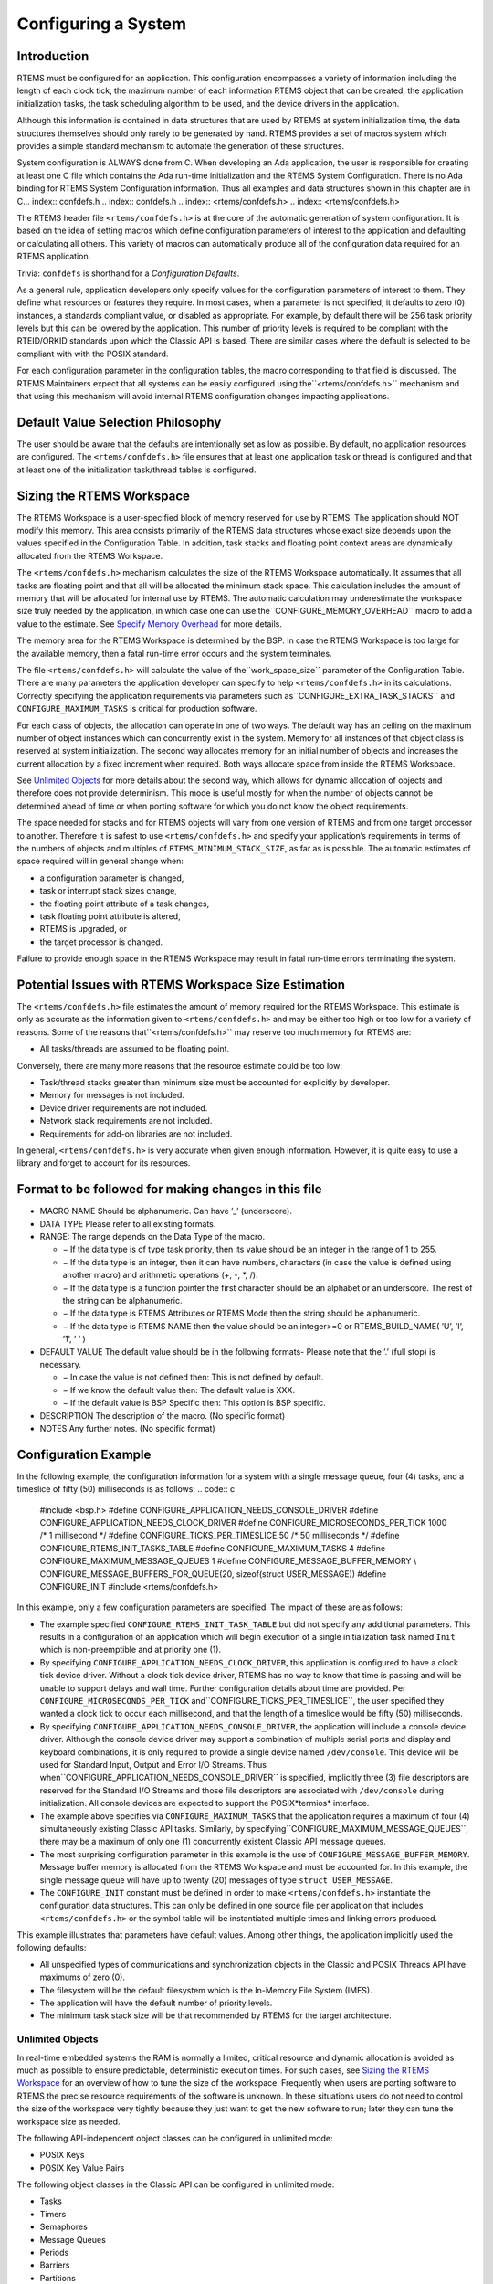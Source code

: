 Configuring a System
####################

.. COMMENT: === Introduction ===

Introduction
============

RTEMS must be configured for an application.  This configuration
encompasses a variety of information including the length of each clock
tick, the maximum number of each information RTEMS object that can
be created, the application initialization tasks, the task scheduling
algorithm to be used, and the device drivers in the application.

Although this information is contained in data structures that are used
by RTEMS at system initialization time, the data structures themselves
should only rarely to be generated by hand. RTEMS provides a set of
macros system which provides a simple standard mechanism to automate
the generation of these structures.

System configuration is ALWAYS done from C.  When developing
an Ada application, the user is responsible for creating at
least one C file which contains the Ada run-time initialization
and the RTEMS System Configuration.  There is no Ada binding
for RTEMS System Configuration information.  Thus all examples
and data structures shown in this chapter are in C... index:: confdefs.h
.. index:: confdefs.h
.. index:: <rtems/confdefs.h>
.. index:: <rtems/confdefs.h>

The RTEMS header file ``<rtems/confdefs.h>`` is at the core of the
automatic generation of system configuration. It is based on the idea
of setting macros which define configuration parameters of interest to
the application and defaulting or calculating all others. This variety
of macros can automatically produce all of the configuration data
required for an RTEMS application.

Trivia: ``confdefs`` is shorthand for a *Configuration Defaults*.

As a general rule, application developers only specify values
for the configuration parameters of interest to them. They define what
resources or features they require. In most cases, when a parameter is
not specified, it defaults to zero (0) instances, a standards compliant
value, or disabled as appropriate. For example, by default there will be
256 task priority levels but this can be lowered by the application. This
number of priority levels is required to be compliant with the RTEID/ORKID
standards upon which the Classic API is based. There are similar cases
where the default is selected to be compliant with with the POSIX standard.

For each configuration parameter in the configuration tables, the macro
corresponding to that field is discussed. The RTEMS Maintainers
expect that all systems can be easily configured using the``<rtems/confdefs.h>`` mechanism and that using this mechanism will
avoid internal RTEMS configuration changes impacting applications.

.. COMMENT: === Philosophy ===

Default Value Selection Philosophy
==================================

The user should be aware that the defaults are intentionally set as
low as possible.  By default, no application resources are configured.
The ``<rtems/confdefs.h>`` file ensures that at least one application
task or thread is configured and that at least one of the initialization
task/thread tables is configured.

.. COMMENT: === Sizing the RTEMS Workspace ===


Sizing the RTEMS Workspace
==========================

The RTEMS Workspace is a user-specified block of memory reserved for
use by RTEMS.  The application should NOT modify this memory.  This area
consists primarily of the RTEMS data structures whose exact size depends
upon the values specified in the Configuration Table.  In addition,
task stacks and floating point context areas are dynamically allocated
from the RTEMS Workspace.

The ``<rtems/confdefs.h>`` mechanism calculates the size of the RTEMS
Workspace automatically.  It assumes that all tasks are floating point and
that all will be allocated the minimum stack space.  This calculation
includes the amount of memory that will be allocated for internal use
by RTEMS. The automatic calculation may underestimate the workspace
size truly needed by the application, in which case one can use the``CONFIGURE_MEMORY_OVERHEAD`` macro to add a value to the estimate. See `Specify Memory Overhead`_ for more details.

The memory area for the RTEMS Workspace is determined by the BSP.  In case the
RTEMS Workspace is too large for the available memory, then a fatal run-time
error occurs and the system terminates.

The file ``<rtems/confdefs.h>`` will calculate the value of the``work_space_size`` parameter of the Configuration Table. There
are many parameters the application developer can specify to
help ``<rtems/confdefs.h>`` in its calculations.  Correctly
specifying the application requirements via parameters such as``CONFIGURE_EXTRA_TASK_STACKS`` and ``CONFIGURE_MAXIMUM_TASKS``
is critical for production software.

For each class of objects, the allocation can operate in one of two ways.
The default way has an ceiling on the maximum number of object instances
which can concurrently exist in the system. Memory for all instances of
that object class is reserved at system initialization.  The second
way allocates memory for an initial number of objects and increases the
current allocation by a fixed increment when required. Both ways allocate
space from inside the RTEMS Workspace.

See `Unlimited Objects`_ for more details about
the second way, which allows for dynamic allocation of objects and
therefore does not provide determinism.  This mode is useful mostly for
when the number of objects cannot be determined ahead of time or when
porting software for which you do not know the object requirements.

The space needed for stacks and for RTEMS objects will vary from
one version of RTEMS and from one target processor to another.
Therefore it is safest to use ``<rtems/confdefs.h>`` and specify
your application’s requirements in terms of the numbers of objects and
multiples of ``RTEMS_MINIMUM_STACK_SIZE``, as far as is possible. The
automatic estimates of space required will in general change when:

- a configuration parameter is changed,

- task or interrupt stack sizes change,

- the floating point attribute of a task changes,

- task floating point attribute is altered,

- RTEMS is upgraded, or

- the target processor is changed.

Failure to provide enough space in the RTEMS Workspace may result in fatal
run-time errors terminating the system.

.. COMMENT: === Potential Issues ===

Potential Issues with RTEMS Workspace Size Estimation
=====================================================

The ``<rtems/confdefs.h>`` file estimates the amount of memory
required for the RTEMS Workspace.  This estimate is only as accurate
as the information given to ``<rtems/confdefs.h>`` and may be either
too high or too low for a variety of reasons.  Some of the reasons that``<rtems/confdefs.h>`` may reserve too much memory for RTEMS are:

- All tasks/threads are assumed to be floating point.

Conversely, there are many more reasons that the resource estimate could be
too low:

- Task/thread stacks greater than minimum size must be
  accounted for explicitly by developer.

- Memory for messages is not included.

- Device driver requirements are not included.

- Network stack requirements are not included.

- Requirements for add-on libraries are not included.

In general, ``<rtems/confdefs.h>`` is very accurate when given enough
information.  However, it is quite easy to use a library and forget to
account for its resources.

.. COMMENT: === Format to be followed for making changes in this file ===

Format to be followed for making changes in this file
=====================================================

- MACRO NAME
  Should be alphanumeric. Can have ’_’ (underscore).

- DATA TYPE
  Please refer to all existing formats.

- RANGE:
  The range depends on the Data Type of the macro.

  - − If the data type is of type task priority, then its value should
    be an integer in the range of 1 to 255.

  - − If the data type is an integer, then it can have numbers, characters
    (in case the value is defined using another macro) and arithmetic operations
    (+, -, \*, /).

  - − If the data type is a function pointer the first character
    should be an alphabet or an underscore. The rest of the string
    can be alphanumeric.

  - − If the data type is RTEMS Attributes or RTEMS Mode then
    the string should be alphanumeric.

  - − If the data type is RTEMS NAME then the value should be
    an integer>=0 or RTEMS_BUILD_NAME( ’U’, ’I’, ’1’, ’ ’ )

- DEFAULT VALUE
  The default value should be in the following formats-
  Please note that the ’.’ (full stop) is necessary.

  - − In case the value is not defined then:
    This is not defined by default.

  - − If we know the default value then:
    The default value is XXX.

  - − If the default value is BSP Specific then:
    This option is BSP specific.

- DESCRIPTION
  The description of the macro. (No specific format)

- NOTES
  Any further notes. (No specific format)

.. COMMENT: === Configuration Example ===

Configuration Example
=====================

In the following example, the configuration information for a system
with a single message queue, four (4) tasks, and a timeslice of
fifty (50) milliseconds is as follows:
.. code:: c

    #include <bsp.h>
    #define CONFIGURE_APPLICATION_NEEDS_CONSOLE_DRIVER
    #define CONFIGURE_APPLICATION_NEEDS_CLOCK_DRIVER
    #define CONFIGURE_MICROSECONDS_PER_TICK   1000 /* 1 millisecond \*/
    #define CONFIGURE_TICKS_PER_TIMESLICE       50 /* 50 milliseconds \*/
    #define CONFIGURE_RTEMS_INIT_TASKS_TABLE
    #define CONFIGURE_MAXIMUM_TASKS 4
    #define CONFIGURE_MAXIMUM_MESSAGE_QUEUES 1
    #define CONFIGURE_MESSAGE_BUFFER_MEMORY \\
    CONFIGURE_MESSAGE_BUFFERS_FOR_QUEUE(20, sizeof(struct USER_MESSAGE))
    #define CONFIGURE_INIT
    #include <rtems/confdefs.h>

In this example, only a few configuration parameters are specified. The
impact of these are as follows:

- The example specified ``CONFIGURE_RTEMS_INIT_TASK_TABLE``
  but did not specify any additional parameters. This results in a
  configuration of an application which will begin execution of a single
  initialization task named ``Init`` which is non-preemptible and at
  priority one (1).

- By specifying ``CONFIGURE_APPLICATION_NEEDS_CLOCK_DRIVER``,
  this application is configured to have a clock tick device
  driver. Without a clock tick device driver, RTEMS has no way to know
  that time is passing and will be unable to support delays and wall
  time. Further configuration details about time are
  provided. Per ``CONFIGURE_MICROSECONDS_PER_TICK`` and``CONFIGURE_TICKS_PER_TIMESLICE``, the user specified they wanted a
  clock tick to occur each millisecond, and that the length of a timeslice
  would be fifty (50) milliseconds.

- By specifying ``CONFIGURE_APPLICATION_NEEDS_CONSOLE_DRIVER``,
  the application will include a console device driver. Although the
  console device driver may support a combination of multiple serial
  ports and display and keyboard combinations, it is only required to
  provide a single device named ``/dev/console``. This device will
  be used for Standard Input, Output and Error I/O Streams. Thus when``CONFIGURE_APPLICATION_NEEDS_CONSOLE_DRIVER`` is specified, implicitly
  three (3) file descriptors are reserved for the Standard I/O Streams and
  those file descriptors are associated with ``/dev/console`` during
  initialization. All console devices are expected to support the POSIX*termios* interface.

- The example above specifies via ``CONFIGURE_MAXIMUM_TASKS``
  that the application requires a maximum of four (4)
  simultaneously existing Classic API tasks. Similarly, by specifying``CONFIGURE_MAXIMUM_MESSAGE_QUEUES``, there may be a maximum of only
  one (1) concurrently existent Classic API message queues.

- The most surprising configuration parameter in this example is the
  use of ``CONFIGURE_MESSAGE_BUFFER_MEMORY``. Message buffer memory is
  allocated from the RTEMS Workspace and must be accounted for. In this
  example, the single message queue will have up to twenty (20) messages
  of type ``struct USER_MESSAGE``.

- The ``CONFIGURE_INIT`` constant must be defined in order to
  make ``<rtems/confdefs.h>`` instantiate the configuration data
  structures.  This can only be defined in one source file per
  application that includes ``<rtems/confdefs.h>`` or the symbol
  table will be instantiated multiple times and linking errors
  produced.

This example illustrates that parameters have default values. Among
other things, the application implicitly used the following defaults:

- All unspecified types of communications and synchronization objects
  in the Classic and POSIX Threads API have maximums of zero (0).

- The filesystem will be the default filesystem which is the In-Memory File
  System (IMFS).

- The application will have the default number of priority levels.

- The minimum task stack size will be that recommended by RTEMS for
  the target architecture.

.. COMMENT: === Unlimited Objects ===


Unlimited Objects
-----------------

In real-time embedded systems the RAM is normally a limited, critical
resource and dynamic allocation is avoided as much as possible to
ensure predictable, deterministic execution times. For such cases, see `Sizing the RTEMS Workspace`_ for an overview
of how to tune the size of the workspace.  Frequently when users are
porting software to RTEMS the precise resource requirements of the
software is unknown. In these situations users do not need to control
the size of the workspace very tightly because they just want to get
the new software to run; later they can tune the workspace size as needed.

The following API-independent object classes can be configured in
unlimited mode:

- POSIX Keys

- POSIX Key Value Pairs

The following object classes in the Classic API can be configured in
unlimited mode:

- Tasks

- Timers

- Semaphores

- Message Queues

- Periods

- Barriers

- Partitions

- Regions

- Ports

Additionally, the following object classes from the POSIX API can be
configured in unlimited mode:

- Threads

- Mutexes

- Condition Variables

- Timers

- Message Queues

- Message Queue Descriptors

- Semaphores

- Barriers

- Read/Write Locks

- Spinlocks

The following object classes can *not* be configured in unlimited mode:

- Drivers

- File Descriptors

- User Extensions

- POSIX Queued Signals

Due to the memory requirements of unlimited objects it is strongly recommended
to use them only in combination with the unified work areas. See `Separate or Unified Work Areas`_ for more information
on unified work areas.

The following example demonstrates how the two simple configuration defines for
unlimited objects and unified works areas can replace many seperate
configuration defines for supported object classes:
.. code:: c

    #define CONFIGURE_APPLICATION_NEEDS_CLOCK_DRIVER
    #define CONFIGURE_APPLICATION_NEEDS_CONSOLE_DRIVER
    #define CONFIGURE_UNIFIED_WORK_AREAS
    #define CONFIGURE_UNLIMITED_OBJECTS
    #define CONFIGURE_RTEMS_INIT_TASKS_TABLE
    #define CONFIGURE_INIT
    #include <rtems/confdefs.h>

Users are cautioned that using unlimited objects is not recommended for
production software unless the dynamic growth is absolutely required. It
is generally considered a safer embedded systems programming practice to
know the system limits rather than experience an out of memory error
at an arbitrary and largely unpredictable time in the field.

.. COMMENT: === Per Object Class Unlimited Object Instances ===

Per Object Class Unlimited Object Instances
-------------------------------------------
.. index:: rtems_resource_unlimited

When the number of objects is not known ahead of time, RTEMS provides an
auto-extending mode that can be enabled individually for each object
type by using the macro ``rtems_resource_unlimited``. This takes a value
as a parameter, and is used to set the object maximum number field in
an API Configuration table. The value is an allocation unit size. When
RTEMS is required to grow the object table it is grown by this
size. The kernel will return the object memory back to the RTEMS Workspace
when an object is destroyed. The kernel will only return an allocated
block of objects to the RTEMS Workspace if at least half the allocation
size of free objects remain allocated. RTEMS always keeps one
allocation block of objects allocated. Here is an example of using``rtems_resource_unlimited``:
.. code:: c

    #define CONFIGURE_MAXIMUM_TASKS rtems_resource_unlimited(5)

.. index:: rtems_resource_is_unlimited
.. index:: rtems_resource_maximum_per_allocation

Object maximum specifications can be evaluated with the``rtems_resource_is_unlimited`` and``rtems_resource_maximum_per_allocation`` macros.

.. COMMENT: === Unlimited Object Instances ===

Unlimited Object Instances
--------------------------

To ease the burden of developers who are porting new software RTEMS
also provides the capability to make all object classes listed above
operate in unlimited mode in a simple manner. The application developer
is only responsible for enabling unlimited objects and specifying the
allocation size.

.. COMMENT: === CONFIGURE_UNLIMITED_OBJECTS ===

Enable Unlimited Object Instances
---------------------------------
.. index:: CONFIGURE_UNLIMITED_OBJECTS

*CONSTANT:*
    ``CONFIGURE_UNLIMITED_OBJECTS``

*DATA TYPE:*
    Boolean feature macro.

*RANGE:*
    Defined or undefined.

*DEFAULT VALUE:*
    This is not defined by default.

**DESCRIPTION:**

``CONFIGURE_UNLIMITED_OBJECTS`` enables ``rtems_resource_unlimited``
mode for Classic API and POSIX API objects that do not already have a
specific maximum limit defined.

**NOTES:**

When using unlimited objects, it is common practice to also specify``CONFIGURE_UNIFIED_WORK_AREAS`` so the system operates with a single
pool of memory for both RTEMS and application memory allocations.

.. COMMENT: === CONFIGURE_UNLIMITED_ALLOCATION_SIZE ===

Specify Unlimited Objects Allocation Size
-----------------------------------------

*CONSTANT:*
    ``CONFIGURE_UNLIMITED_ALLOCATION_SIZE``

*DATA TYPE:*
    Unsigned integer (``uint32_t``).

*RANGE:*
    Positive.

*DEFAULT VALUE:*
    If not defined and ``CONFIGURE_UNLIMITED_OBJECTS`` is defined, the
    default value is eight (8).

**DESCRIPTION:**

``CONFIGURE_UNLIMITED_ALLOCATION_SIZE`` provides an
allocation size to use for ``rtems_resource_unlimited`` when using``CONFIGURE_UNLIMITED_OBJECTS``.

**NOTES:**

By allowing users to declare all resources as being unlimited
the user can avoid identifying and limiting the resources used.``CONFIGURE_UNLIMITED_OBJECTS`` does not support varying the allocation
sizes for different objects; users who want that much control can define
the ``rtems_resource_unlimited`` macros themselves.
.. code:: c

    #define CONFIGURE_UNLIMITED_OBJECTS
    #define CONFIGURE_UNLIMITED_ALLOCATION_SIZE 5

.. COMMENT: === Classic API Configuration ===

Classic API Configuration
=========================

This section defines the Classic API related system configuration
parameters supported by ``<rtems/confdefs.h>``.

.. COMMENT: === CONFIGURE_MAXIMUM_TASKS ===

Specify Maximum Classic API Tasks
---------------------------------
.. index:: CONFIGURE_MAXIMUM_TASKS

*CONSTANT:*
    ``CONFIGURE_MAXIMUM_TASKS``

*DATA TYPE:*
    Unsigned integer (``uint32_t``).

*RANGE:*
    Zero or positive.

*DEFAULT VALUE:*
    The default value is 0.

**DESCRIPTION:**

``CONFIGURE_MAXIMUM_TASKS`` is the maximum number of Classic API
Tasks that can be concurrently active.

**NOTES:**

This object class can be configured in unlimited allocation mode.

The calculations for the required memory in the RTEMS Workspace
for tasks assume that each task has a minimum stack size and
has floating point support enabled.  The configuration parameter``CONFIGURE_EXTRA_TASK_STACKS`` is used to specify task stack
requirements *ABOVE* the minimum size required.  See `Reserve Task/Thread Stack Memory Above Minimum`_
for more information about ``CONFIGURE_EXTRA_TASK_STACKS``.

The maximum number of POSIX threads is specified by``CONFIGURE_MAXIMUM_POSIX_THREADS``.

.. COMMENT: XXX - Add xref to CONFIGURE_MAXIMUM_POSIX_THREADS.

A future enhancement to ``<rtems/confdefs.h>`` could be to eliminate
the assumption that all tasks have floating point enabled. This would
require the addition of a new configuration parameter to specify the
number of tasks which enable floating point support.

.. COMMENT: === CONFIGURE_MAXIMUM_TIMERS ===

Specify Maximum Classic API Timers
----------------------------------
.. index:: CONFIGURE_MAXIMUM_TIMERS

*CONSTANT:*
    ``CONFIGURE_MAXIMUM_TIMERS``

*DATA TYPE:*
    Unsigned integer (``uint32_t``).

*RANGE:*
    Zero or positive.

*DEFAULT VALUE:*
    The default value is 0.

**DESCRIPTION:**

``CONFIGURE_MAXIMUM_TIMERS`` is the maximum number of Classic API
Timers that can be concurrently active.

**NOTES:**

This object class can be configured in unlimited allocation mode.

.. COMMENT: === CONFIGURE_MAXIMUM_SEMAPHORES ===

Specify Maximum Classic API Semaphores
--------------------------------------
.. index:: CONFIGURE_MAXIMUM_SEMAPHORES

*CONSTANT:*
    ``CONFIGURE_MAXIMUM_SEMAPHORES``

*DATA TYPE:*
    Unsigned integer (``uint32_t``).

*RANGE:*
    Zero or positive.

*DEFAULT VALUE:*
    The default value is 0.

**DESCRIPTION:**

``CONFIGURE_MAXIMUM_SEMAPHORES`` is the maximum number of Classic
API Semaphores that can be concurrently active.

**NOTES:**

This object class can be configured in unlimited allocation mode.

.. COMMENT: === CONFIGURE_MAXIMUM_MRSP_SEMAPHORES ===

Specify Maximum Classic API Semaphores usable with MrsP
-------------------------------------------------------
.. index:: CONFIGURE_MAXIMUM_MRSP_SEMAPHORES

*CONSTANT:*
    ``CONFIGURE_MAXIMUM_MRSP_SEMAPHORES``

*DATA TYPE:*
    Unsigned integer (``uint32_t``).

*RANGE:*
    Zero or positive.

*DEFAULT VALUE:*
    The default value is 0.

**DESCRIPTION:**

``CONFIGURE_MAXIMUM_MRSP_SEMAPHORES`` is the
maximum number of Classic API Semaphores using the Multiprocessor Resource
Sharing Protocol (MrsP) that can be concurrently active.

**NOTES:**

This configuration option is only used on SMP configurations.  On uni-processor
configurations the Priority Ceiling Protocol is used for MrsP semaphores and
thus no extra memory is necessary.

.. COMMENT: === CONFIGURE_MAXIMUM_MESSAGE_QUEUES ===

Specify Maximum Classic API Message Queues
------------------------------------------
.. index:: CONFIGURE_MAXIMUM_MESSAGE_QUEUES

*CONSTANT:*
    ``CONFIGURE_MAXIMUM_MESSAGE_QUEUES``

*DATA TYPE:*
    Unsigned integer (``uint32_t``).

*RANGE:*
    Zero or positive.

*DEFAULT VALUE:*
    The default value is 0.

**DESCRIPTION:**

``CONFIGURE_MAXIMUM_MESSAGE_QUEUES`` is the maximum number of Classic
API Message Queues that can be concurrently active.

**NOTES:**

This object class can be configured in unlimited allocation mode.

.. COMMENT: === CONFIGURE_MAXIMUM_BARRIERS ===

Specify Maximum Classic API Barriers
------------------------------------
.. index:: CONFIGURE_MAXIMUM_BARRIERS

*CONSTANT:*
    ``CONFIGURE_MAXIMUM_BARRIERS``

*DATA TYPE:*
    Unsigned integer (``uint32_t``).

*RANGE:*
    Zero or positive.

*DEFAULT VALUE:*
    The default value is 0.

**DESCRIPTION:**

``CONFIGURE_MAXIMUM_BARRIERS`` is the maximum number of Classic
API Barriers that can be concurrently active.

**NOTES:**

This object class can be configured in unlimited allocation mode.

.. COMMENT: === CONFIGURE_MAXIMUM_PERIODS ===

Specify Maximum Classic API Periods
-----------------------------------
.. index:: CONFIGURE_MAXIMUM_PERIODS

*CONSTANT:*
    ``CONFIGURE_MAXIMUM_PERIODS``

*DATA TYPE:*
    Unsigned integer (``uint32_t``).

*RANGE:*
    Zero or positive.

*DEFAULT VALUE:*
    The default value is 0.

**DESCRIPTION:**

``CONFIGURE_MAXIMUM_PERIODS`` is the maximum number of Classic
API Periods that can be concurrently active.

**NOTES:**

This object class can be configured in unlimited allocation mode.

.. COMMENT: === CONFIGURE_MAXIMUM_PARTITIONS ===

Specify Maximum Classic API Partitions
--------------------------------------
.. index:: CONFIGURE_MAXIMUM_PARTITIONS

*CONSTANT:*
    ``CONFIGURE_MAXIMUM_PARTITIONS``

*DATA TYPE:*
    Unsigned integer (``uint32_t``).

*RANGE:*
    Zero or positive.

*DEFAULT VALUE:*
    The default value is 0.

**DESCRIPTION:**

``CONFIGURE_MAXIMUM_PARTITIONS`` is the maximum number of Classic
API Partitions that can be concurrently active.

**NOTES:**

This object class can be configured in unlimited allocation mode.

.. COMMENT: === CONFIGURE_MAXIMUM_REGIONS ===

Specify Maximum Classic API Regions
-----------------------------------
.. index:: CONFIGURE_MAXIMUM_REGIONS

*CONSTANT:*
    ``CONFIGURE_MAXIMUM_REGIONS``

*DATA TYPE:*
    Unsigned integer (``uint32_t``).

*RANGE:*
    Zero or positive.

*DEFAULT VALUE:*
    The default value is 0.

**DESCRIPTION:**

``CONFIGURE_MAXIMUM_REGIONS`` is the maximum number of Classic
API Regions that can be concurrently active.

**NOTES:**

None.

.. COMMENT: === CONFIGURE_MAXIMUM_PORTS ===

Specify Maximum Classic API Ports
---------------------------------
.. index:: CONFIGURE_MAXIMUM_PORTS

*CONSTANT:*
    ``CONFIGURE_MAXIMUM_PORTS``

*DATA TYPE:*
    Unsigned integer (``uint32_t``).

*RANGE:*
    Zero or positive.

*DEFAULT VALUE:*
    The default value is 0.

**DESCRIPTION:**

``CONFIGURE_MAXIMUM_PORTS`` is the maximum number of Classic
API Ports that can be concurrently active.

**NOTES:**

This object class can be configured in unlimited allocation mode.

.. COMMENT: === CONFIGURE_MAXIMUM_USER_EXTENSIONS ===

Specify Maximum Classic API User Extensions
-------------------------------------------
.. index:: CONFIGURE_MAXIMUM_USER_EXTENSIONS

*CONSTANT:*
    ``CONFIGURE_MAXIMUM_USER_EXTENSIONS``

*DATA TYPE:*
    Unsigned integer (``uint32_t``).

*RANGE:*
    Zero or positive.

*DEFAULT VALUE:*
    The default value is 0.

**DESCRIPTION:**

``CONFIGURE_MAXIMUM_USER_EXTENSIONS`` is the maximum number of Classic
API User Extensions that can be concurrently active.

**NOTES:**

This object class can be configured in unlimited allocation mode.

.. COMMENT: === Classic API Initialization Task Configuration ===

Classic API Initialization Tasks Table Configuration
====================================================

The ``<rtems/confdefs.h>`` configuration system can automatically
generate an Initialization Tasks Table named``Initialization_tasks`` with a single entry.  The following
parameters control the generation of that table.

.. COMMENT: === CONFIGURE_RTEMS_INIT_TASKS_TABLE ===

Instantiate Classic API Initialization Task Table
-------------------------------------------------
.. index:: CONFIGURE_RTEMS_INIT_TASKS_TABLE

*CONSTANT:*
    ``CONFIGURE_RTEMS_INIT_TASKS_TABLE``

*DATA TYPE:*
    Boolean feature macro.

*RANGE:*
    Defined or undefined.

*DEFAULT VALUE:*
    This is not defined by default.

**DESCRIPTION:**

``CONFIGURE_RTEMS_INIT_TASKS_TABLE`` is defined if the user wishes
to use a Classic RTEMS API Initialization Task Table. The table built by``<rtems/confdefs.h>`` specifies the parameters for a single task. This
is sufficient for applications which initialization the system from a
single task.

By default, this field is not defined as the user MUST select their own
API for initialization tasks.

**NOTES:**

The application may choose to use the initialization tasks or threads
table from another API.

A compile time error will be generated if the user does not configure
any initialization tasks or threads.

.. COMMENT: === CONFIGURE_INIT_TASK_ENTRY_POINT ===

Specifying Classic API Initialization Task Entry Point
------------------------------------------------------
.. index:: CONFIGURE_INIT_TASK_ENTRY_POINT

*CONSTANT:*
    ``CONFIGURE_INIT_TASK_ENTRY_POINT``

*DATA TYPE:*
    Task entry function pointer (``rtems_task_entry``).

*RANGE:*
    Valid task entry function pointer.

*DEFAULT VALUE:*
    The default value is ``Init``.

**DESCRIPTION:**

``CONFIGURE_INIT_TASK_ENTRY_POINT`` is the entry point (a.k.a. function
name) of the single initialization task defined by the Classic API
Initialization Tasks Table.

**NOTES:**

The user must implement the function ``Init`` or the function name provided
in this configuration parameter.

.. COMMENT: === CONFIGURE_INIT_TASK_NAME ===

Specifying Classic API Initialization Task Name
-----------------------------------------------
.. index:: CONFIGURE_INIT_TASK_NAME

*CONSTANT:*
    ``CONFIGURE_INIT_TASK_NAME``

*DATA TYPE:*
    RTEMS Name (``rtems_name``).

*RANGE:*
    Any value.

*DEFAULT VALUE:*
    The default value is ``rtems_build_name( 'U', 'I', '1', ' ' )``.

**DESCRIPTION:**

``CONFIGURE_INIT_TASK_NAME`` is the name of the single initialization
task defined by the Classic API Initialization Tasks Table.

**NOTES:**

None.

.. COMMENT: === CONFIGURE_INIT_TASK_STACK_SIZE ===

Specifying Classic API Initialization Task Stack Size
-----------------------------------------------------
.. index:: CONFIGURE_INIT_TASK_STACK_SIZE

*CONSTANT:*
    ``CONFIGURE_INIT_TASK_STACK_SIZE``

*DATA TYPE:*
    Unsigned integer (``size_t``).

*RANGE:*
    Zero or positive.

*DEFAULT VALUE:*
    The default value is RTEMS_MINIMUM_STACK_SIZE.

**DESCRIPTION:**

``CONFIGURE_INIT_TASK_STACK_SIZE`` is the stack size of the single
initialization task defined by the Classic API Initialization Tasks Table.

**NOTES:**

If the stack size specified is greater than the configured minimum,
it must be accounted for in ``CONFIGURE_EXTRA_TASK_STACKS``.
See `Reserve Task/Thread Stack Memory Above Minimum`_
for more information about ``CONFIGURE_EXTRA_TASK_STACKS``.

.. COMMENT: === CONFIGURE_INIT_TASK_PRIORITY ===

Specifying Classic API Initialization Task Priority
---------------------------------------------------
.. index:: CONFIGURE_INIT_TASK_PRIORITY

*CONSTANT:*
    ``CONFIGURE_INIT_TASK_PRIORITY``

*DATA TYPE:*
    RTEMS Task Priority (``rtems_task_priority``).

*RANGE:*
    One (1) to CONFIGURE_MAXIMUM_PRIORITY.

*DEFAULT VALUE:*
    The default value is 1, which is the highest priority in the
    Classic API.

**DESCRIPTION:**

``CONFIGURE_INIT_TASK_PRIORITY`` is the initial priority of the single
initialization task defined by the Classic API Initialization Tasks Table.

**NOTES:**

None.

.. COMMENT: === CONFIGURE_INIT_TASK_ATTRIBUTES ===

Specifying Classic API Initialization Task Attributes
-----------------------------------------------------
.. index:: CONFIGURE_INIT_TASK_ATTRIBUTES

*CONSTANT:*
    ``CONFIGURE_INIT_TASK_ATTRIBUTES``

*DATA TYPE:*
    RTEMS Attributes (``rtems_attribute``).

*RANGE:*
    Valid task attribute sets.

*DEFAULT VALUE:*
    The default value is ``RTEMS_DEFAULT_ATTRIBUTES``.

**DESCRIPTION:**

``CONFIGURE_INIT_TASK_ATTRIBUTES`` is the task attributes of the single
initialization task defined by the Classic API Initialization Tasks Table.

**NOTES:**

None.

.. COMMENT: === CONFIGURE_INIT_TASK_INITIAL_MODES ===

Specifying Classic API Initialization Task Modes
------------------------------------------------
.. index:: CONFIGURE_INIT_TASK_INITIAL_MODES

*CONSTANT:*
    ``CONFIGURE_INIT_TASK_INITIAL_MODES``

*DATA TYPE:*
    RTEMS Mode (``rtems_mode``).

*RANGE:*
    Valid task mode sets.

*DEFAULT VALUE:*
    The default value is ``RTEMS_NO_PREEMPT``.

**DESCRIPTION:**

``CONFIGURE_INIT_TASK_INITIAL_MODES`` is the initial execution mode of
the single initialization task defined by the Classic API Initialization
Tasks Table.

**NOTES:**

None.

.. COMMENT: === CONFIGURE_INIT_TASK_ARGUMENTS ===

Specifying Classic API Initialization Task Arguments
----------------------------------------------------
.. index:: CONFIGURE_INIT_TASK_ARGUMENTS

*CONSTANT:*
    ``CONFIGURE_INIT_TASK_ARGUMENTS``

*DATA TYPE:*
    RTEMS Task Argument (``rtems_task_argument``).

*RANGE:*
    Complete range of the type.

*DEFAULT VALUE:*
    The default value is 0.

**DESCRIPTION:**

``CONFIGURE_INIT_TASK_ARGUMENTS`` is the task argument of the single
initialization task defined by the Classic API Initialization Tasks Table.

**NOTES:**

None.

.. COMMENT: === CONFIGURE_HAS_OWN_INIT_TASK_TABLE ===

Not Using Generated Initialization Tasks Table
----------------------------------------------
.. index:: CONFIGURE_HAS_OWN_INIT_TASK_TABLE

*CONSTANT:*
    ``CONFIGURE_HAS_OWN_INIT_TASK_TABLE``

*DATA TYPE:*
    Boolean feature macro.

*RANGE:*
    Defined or undefined.

*DEFAULT VALUE:*
    This is not defined by default.

**DESCRIPTION:**

``CONFIGURE_HAS_OWN_INIT_TASK_TABLE`` is defined if the user wishes
to define their own Classic API Initialization Tasks Table.  This table
should be named ``Initialization_tasks``.

**NOTES:**

This is a seldom used configuration parameter. The most likely use case
is when an application desires to have more than one initialization task.

.. COMMENT: === POSIX API Configuration ===

POSIX API Configuration
=======================

The parameters in this section are used to configure resources
for the RTEMS POSIX API.  They are only relevant if the POSIX API
is enabled at configure time using the ``--enable-posix`` option.

.. COMMENT: === CONFIGURE_MAXIMUM_POSIX_THREADS ===

Specify Maximum POSIX API Threads
---------------------------------
.. index:: CONFIGURE_MAXIMUM_POSIX_THREADS

*CONSTANT:*
    ``CONFIGURE_MAXIMUM_POSIX_THREADS``

*DATA TYPE:*
    Unsigned integer (``uint32_t``).

*RANGE:*
    Zero or positive.

*DEFAULT VALUE:*
    The default value is 0.

**DESCRIPTION:**

``CONFIGURE_MAXIMUM_POSIX_THREADS`` is the maximum number of POSIX API
Threads that can be concurrently active.

**NOTES:**

This object class can be configured in unlimited allocation mode.

This calculations for the required memory in the RTEMS Workspace
for threads assume that each thread has a minimum stack size and
has floating point support enabled.  The configuration parameter``CONFIGURE_EXTRA_TASK_STACKS`` is used to specify thread stack
requirements *ABOVE* the minimum size required.
See `Reserve Task/Thread Stack Memory Above Minimum`_
for more information about ``CONFIGURE_EXTRA_TASK_STACKS``.

The maximum number of Classic API Tasks is specified by``CONFIGURE_MAXIMUM_TASKS``.

All POSIX threads have floating point enabled.

.. COMMENT: XXX - Add xref to CONFIGURE_MAXIMUM_TASKS.

.. COMMENT: === CONFIGURE_MAXIMUM_POSIX_MUTEXES ===

Specify Maximum POSIX API Mutexes
---------------------------------
.. index:: CONFIGURE_MAXIMUM_POSIX_MUTEXES

*CONSTANT:*
    ``CONFIGURE_MAXIMUM_POSIX_MUTEXES``

*DATA TYPE:*
    Unsigned integer (``uint32_t``).

*RANGE:*
    Zero or positive.

*DEFAULT VALUE:*
    The default value is 0.

**DESCRIPTION:**

``CONFIGURE_MAXIMUM_POSIX_MUTEXES`` is the maximum number of POSIX
API Mutexes that can be concurrently active.

**NOTES:**

This object class can be configured in unlimited allocation mode.

.. COMMENT: === CONFIGURE_MAXIMUM_POSIX_CONDITION_VARIABLES ===

Specify Maximum POSIX API Condition Variables
---------------------------------------------
.. index:: CONFIGURE_MAXIMUM_POSIX_CONDITION_VARIABLES

*CONSTANT:*
    ``CONFIGURE_MAXIMUM_POSIX_CONDITION_VARIABLES``

*DATA TYPE:*
    Unsigned integer (``uint32_t``).

*RANGE:*
    Zero or positive.

*DEFAULT VALUE:*
    The default value is 0.

**DESCRIPTION:**

``CONFIGURE_MAXIMUM_POSIX_CONDITION_VARIABLES`` is the maximum number
of POSIX API Condition Variables that can be concurrently active.

**NOTES:**

This object class can be configured in unlimited allocation mode.

.. COMMENT: === CONFIGURE_MAXIMUM_POSIX_KEYS ===

Specify Maximum POSIX API Keys
------------------------------
.. index:: CONFIGURE_MAXIMUM_POSIX_KEYS

*CONSTANT:*
    ``CONFIGURE_MAXIMUM_POSIX_KEYS``

*DATA TYPE:*
    Unsigned integer (``uint32_t``).

*RANGE:*
    Zero or positive.

*DEFAULT VALUE:*
    The default value is 0.

**DESCRIPTION:**

``CONFIGURE_MAXIMUM_POSIX_KEYS`` is the maximum number of POSIX
API Keys that can be concurrently active.

**NOTES:**

This object class can be configured in unlimited allocation mode.

.. COMMENT: XXX - Key pairs

.. COMMENT: === CONFIGURE_MAXIMUM_POSIX_TIMERS ===

Specify Maximum POSIX API Timers
--------------------------------
.. index:: CONFIGURE_MAXIMUM_POSIX_TIMERS

*CONSTANT:*
    ``CONFIGURE_MAXIMUM_POSIX_TIMERS``

*DATA TYPE:*
    Unsigned integer (``uint32_t``).

*RANGE:*
    Zero or positive.

*DEFAULT VALUE:*
    The default value is 0.

**DESCRIPTION:**

``CONFIGURE_MAXIMUM_POSIX_TIMERS`` is the maximum number of POSIX
API Timers that can be concurrently active.

**NOTES:**

This object class can be configured in unlimited allocation mode.

.. COMMENT: === CONFIGURE_MAXIMUM_POSIX_QUEUED_SIGNALS ===

Specify Maximum POSIX API Queued Signals
----------------------------------------
.. index:: CONFIGURE_MAXIMUM_POSIX_QUEUED_SIGNALS

*CONSTANT:*
    ``CONFIGURE_MAXIMUM_POSIX_QUEUED_SIGNALS``

*DATA TYPE:*
    Unsigned integer (``uint32_t``).

*RANGE:*
    Zero or positive.

*DEFAULT VALUE:*
    The default value is 0.

**DESCRIPTION:**

``CONFIGURE_MAXIMUM_POSIX_QUEUED_SIGNALS`` is the maximum number of POSIX
API Queued Signals that can be concurrently active.

**NOTES:**

None.

.. COMMENT: === CONFIGURE_MAXIMUM_POSIX_MESSAGE_QUEUES ===

Specify Maximum POSIX API Message Queues
----------------------------------------
.. index:: CONFIGURE_MAXIMUM_POSIX_MESSAGE_QUEUES

*CONSTANT:*
    ``CONFIGURE_MAXIMUM_POSIX_MESSAGE_QUEUES``

*DATA TYPE:*
    Unsigned integer (``uint32_t``).

*RANGE:*
    Zero or positive.

*DEFAULT VALUE:*
    The default value is 0.

**DESCRIPTION:**

``CONFIGURE_MAXIMUM_POSIX_MESSAGE_QUEUES`` is the maximum number of POSIX
API Message Queues that can be concurrently active.

**NOTES:**

This object class can be configured in unlimited allocation mode.

.. COMMENT: XXX - memory for buffers note

.. COMMENT: === CONFIGURE_MAXIMUM_POSIX_MESSAGE_QUEUE_DESCRIPTORS ===

Specify Maximum POSIX API Message Queue Descriptors
---------------------------------------------------
.. index:: CONFIGURE_MAXIMUM_POSIX_MESSAGE_QUEUE_DESCRIPTORS

*CONSTANT:*
    ``CONFIGURE_MAXIMUM_POSIX_MESSAGE_QUEUE_DESCRIPTORS``

*DATA TYPE:*
    Unsigned integer (``uint32_t``).

*RANGE:*
    greater than or equal to ``CONFIGURE_MAXIMUM_POSIX_MESSAGES_QUEUES``

*DEFAULT VALUE:*
    The default value is 0.

**DESCRIPTION:**

``CONFIGURE_MAXIMUM_POSIX_MESSAGE_QUEUE_DESCRIPTORS`` is the maximum
number of POSIX API Message Queue Descriptors that can be concurrently
active.

**NOTES:**

This object class can be configured in unlimited allocation mode.

``CONFIGURE_MAXIMUM_POSIX_MESSAGE_QUEUE_DESCRIPTORS`` should be
greater than or equal to ``CONFIGURE_MAXIMUM_POSIX_MESSAGE_QUEUES``.

.. COMMENT: === CONFIGURE_MAXIMUM_POSIX_SEMAPHORES ===

Specify Maximum POSIX API Semaphores
------------------------------------
.. index:: CONFIGURE_MAXIMUM_POSIX_SEMAPHORES

*CONSTANT:*
    ``CONFIGURE_MAXIMUM_POSIX_SEMAPHORES``

*DATA TYPE:*
    Unsigned integer (``uint32_t``).

*RANGE:*
    Zero or positive.

*DEFAULT VALUE:*
    The default value is 0.

**DESCRIPTION:**

``CONFIGURE_MAXIMUM_POSIX_SEMAPHORES`` is the maximum number of POSIX
API Semaphores that can be concurrently active.

**NOTES:**

None.

.. COMMENT: === CONFIGURE_MAXIMUM_POSIX_BARRIERS ===

Specify Maximum POSIX API Barriers
----------------------------------
.. index:: CONFIGURE_MAXIMUM_POSIX_BARRIERS

*CONSTANT:*
    ``CONFIGURE_MAXIMUM_POSIX_BARRIERS``

*DATA TYPE:*
    Unsigned integer (``uint32_t``).

*RANGE:*
    Zero or positive.

*DEFAULT VALUE:*
    The default value is 0.

**DESCRIPTION:**

``CONFIGURE_MAXIMUM_POSIX_BARRIERS`` is the maximum number of POSIX
API Barriers that can be concurrently active.

**NOTES:**

This object class can be configured in unlimited allocation mode.

.. COMMENT: === CONFIGURE_MAXIMUM_POSIX_SPINLOCKS ===

Specify Maximum POSIX API Spinlocks
-----------------------------------
.. index:: CONFIGURE_MAXIMUM_POSIX_SPINLOCKS

*CONSTANT:*
    ``CONFIGURE_MAXIMUM_POSIX_SPINLOCKS``

*DATA TYPE:*
    Unsigned integer (``uint32_t``).

*RANGE:*
    Zero or positive.

*DEFAULT VALUE:*
    The default value is 0.

**DESCRIPTION:**

``CONFIGURE_MAXIMUM_POSIX_SPINLOCKS`` is the maximum number of POSIX
API Spinlocks that can be concurrently active.

**NOTES:**

This object class can be configured in unlimited allocation mode.

.. COMMENT: === CONFIGURE_MAXIMUM_POSIX_RWLOCKS ===

Specify Maximum POSIX API Read/Write Locks
------------------------------------------
.. index:: CONFIGURE_MAXIMUM_POSIX_RWLOCKS

*CONSTANT:*
    ``CONFIGURE_MAXIMUM_POSIX_RWLOCKS``

*DATA TYPE:*
    Unsigned integer (``uint32_t``).

*RANGE:*
    Zero or positive.

*DEFAULT VALUE:*
    The default value is 0.

**DESCRIPTION:**

``CONFIGURE_MAXIMUM_POSIX_RWLOCKS`` is the maximum number of POSIX
API Read/Write Locks that can be concurrently active.

**NOTES:**

This object class can be configured in unlimited allocation mode.

.. COMMENT: === POSIX Initialization Threads Table Configuration ===

POSIX Initialization Threads Table Configuration
================================================

The ``<rtems/confdefs.h>`` configuration system can automatically
generate a POSIX Initialization Threads Table named``POSIX_Initialization_threads`` with a single entry.  The following
parameters control the generation of that table.

.. COMMENT: === CONFIGURE_POSIX_INIT_THREAD_TABLE ===

Instantiate POSIX API Initialization Thread Table
-------------------------------------------------
.. index:: CONFIGURE_POSIX_INIT_THREAD_TABLE

*CONSTANT:*
    .. index:: CONFIGURE_POSIX_INIT_THREAD_TABLE

*DATA TYPE:*
    Boolean feature macro.

*RANGE:*
    Defined or undefined.

*DEFAULT VALUE:*
    This field is not defined by default, as the user MUST select their own
    API for initialization tasks.

**DESCRIPTION:**

``CONFIGURE_POSIX_INIT_THREAD_TABLE`` is defined if the user wishes
to use a POSIX API Initialization Threads Table.  The table built
by ``<rtems/confdefs.h>`` specifies the parameters for a single
thread. This is sufficient for applications which initialization the
system from a
single task.

By default, this field is not defined as the user MUST select their own
API for initialization tasks.

**NOTES:**

The application may choose to use the initialization tasks or threads
table from another API.

A compile time error will be generated if the user does not configure
any initialization tasks or threads.

.. COMMENT: === CONFIGURE_POSIX_INIT_THREAD_ENTRY_POINT ===

Specifying POSIX API Initialization Thread Entry Point
------------------------------------------------------
.. index:: CONFIGURE_POSIX_INIT_THREAD_ENTRY_POINT

*CONSTANT:*
    ``CONFIGURE_POSIX_INIT_THREAD_ENTRY_POINT``

*DATA TYPE:*
    POSIX thread function pointer (``void \*(*entry_point)(void \*)``).

*RANGE:*
    Undefined or a valid POSIX thread function pointer.

*DEFAULT VALUE:*
    The default value is ``POSIX_Init``.

**DESCRIPTION:**

``CONFIGURE_POSIX_INIT_THREAD_ENTRY_POINT`` is the entry point
(a.k.a. function name) of the single initialization thread defined by
the POSIX API Initialization Threads Table.

**NOTES:**

The user must implement the function ``POSIX_Init`` or the function name
provided in this configuration parameter.

.. COMMENT: === CONFIGURE_POSIX_INIT_THREAD_STACK_SIZE ===

Specifying POSIX API Initialization Thread Stack Size
-----------------------------------------------------
.. index:: CONFIGURE_POSIX_INIT_THREAD_STACK_SIZE

*CONSTANT:*
    ``CONFIGURE_POSIX_INIT_THREAD_STACK_SIZE``

*DATA TYPE:*
    Unsigned integer (``size_t``).

*RANGE:*
    Zero or positive.

*DEFAULT VALUE:*
    The default value is 2 * RTEMS_MINIMUM_STACK_SIZE.

**DESCRIPTION:**

``CONFIGURE_POSIX_INIT_THREAD_STACK_SIZE`` is the stack size of the
single initialization thread defined by the POSIX API Initialization
Threads Table.

**NOTES:**

If the stack size specified is greater than the configured minimum,
it must be accounted for in ``CONFIGURE_EXTRA_TASK_STACKS``.
See `Reserve Task/Thread Stack Memory Above Minimum`_
for more information about ``CONFIGURE_EXTRA_TASK_STACKS``.

.. COMMENT: === CONFIGURE_POSIX_HAS_OWN_INIT_THREAD_TABLE ===

Not Using Generated POSIX Initialization Threads Table
------------------------------------------------------
.. index:: CONFIGURE_POSIX_HAS_OWN_INIT_THREAD_TABLE

*CONSTANT:*
    ``CONFIGURE_POSIX_HAS_OWN_INIT_THREAD_TABLE``

*DATA TYPE:*
    Boolean feature macro.

*RANGE:*
    Defined or undefined.

*DEFAULT VALUE:*
    This is not defined by default.

**DESCRIPTION:**

``CONFIGURE_POSIX_HAS_OWN_INIT_THREAD_TABLE`` is defined if the
user wishes to define their own POSIX API Initialization Threads Table.
This table should be named ``POSIX_Initialization_threads``.

**NOTES:**

This is a seldom used configuration parameter. The most likely use case
is when an application desires to have more than one initialization task.

.. COMMENT: === Basic System Information ===

Basic System Information
========================

This section defines the general system configuration parameters supported by``<rtems/confdefs.h>``.

.. COMMENT: === CONFIGURE_UNIFIED_WORK_AREAS ===


Separate or Unified Work Areas
------------------------------
.. index:: CONFIGURE_UNIFIED_WORK_AREAS
.. index:: unified work areas
.. index:: separate work areas
.. index:: RTEMS Workspace
.. index:: C Program Heap

*CONSTANT:*
    ``CONFIGURE_UNIFIED_WORK_AREAS``

*DATA TYPE:*
    Boolean feature macro.

*RANGE:*
    Defined or undefined.

*DEFAULT VALUE:*
    This is not defined by default, which specifies that the C Program Heap
    and the RTEMS Workspace will be separate.

**DESCRIPTION:**

When defined, the C Program Heap and the RTEMS Workspace will be one pool
of memory.

When not defined, there will be separate memory pools for the RTEMS
Workspace and C Program Heap.

**NOTES:**

Having separate pools does have some advantages in the event a task blows
a stack or writes outside its memory area. However, in low memory systems
the overhead of the two pools plus the potential for unused memory in
either pool is very undesirable.

In high memory environments, this is desirable when you want to use the
RTEMS "unlimited" objects option.  You will be able to create objects
until you run out of all available memory rather then just until you
run out of RTEMS Workspace.

.. COMMENT: === CONFIGURE_MICROSECONDS_PER_TICK ===

Length of Each Clock Tick
-------------------------
.. index:: CONFIGURE_MICROSECONDS_PER_TICK
.. index:: tick quantum

*CONSTANT:*
    ``CONFIGURE_MICROSECONDS_PER_TICK``

*DATA TYPE:*
    Unsigned integer (``uint32_t``).

*RANGE:*
    Positive.

*DEFAULT VALUE:*
    This is not defined by default. When not defined,
    the clock tick quantum is configured to be 10,000
    microseconds which is ten (10) milliseconds.

**DESCRIPTION:**

This constant is  used to specify the length of time between clock ticks.

When the clock tick quantum value is too low, the system will spend so
much time processing clock ticks that it does not have processing time
available to perform application work. In this case, the system will
become unresponsive.

The lowest practical time quantum varies widely based upon the speed
of the target hardware and the architectural overhead associated with
interrupts. In general terms, you do not want to configure it lower than
is needed for the application.

The clock tick quantum should be selected such that it all blocking and
delay times in the application are evenly divisible by it. Otherwise,
rounding errors will be introduced which may negatively impact the
application.

**NOTES:**

This configuration parameter has no impact if the Clock Tick Device
driver is not configured.

There may be BSP specific limits on the resolution or maximum value of
a clock tick quantum.

.. COMMENT: === CONFIGURE_TICKS_PER_TIMESLICE ===

Specifying Timeslicing Quantum
------------------------------
.. index:: CONFIGURE_TICKS_PER_TIMESLICE
.. index:: ticks per timeslice

*CONSTANT:*
    ``CONFIGURE_TICKS_PER_TIMESLICE``

*DATA TYPE:*
    Unsigned integer (``uint32_t``).

*RANGE:*
    Positive.

*DEFAULT VALUE:*
    The default value is 50.

**DESCRIPTION:**

This configuration parameter specifies the length of the timeslice
quantum in ticks for each task.

**NOTES:**

This configuration parameter has no impact if the Clock Tick Device
driver is not configured.

.. COMMENT: === CONFIGURE_MAXIMUM_PRIORITY ===

Specifying the Number of Thread Priority Levels
-----------------------------------------------
.. index:: CONFIGURE_MAXIMUM_PRIORITY
.. index:: maximum priority
.. index:: number of priority levels

*CONSTANT:*
    ``CONFIGURE_MAXIMUM_PRIORITY``

*DATA TYPE:*
    Unsigned integer (``uint8_t``).

*RANGE:*
    Valid values for this configuration parameter must be one (1) less than
    than a power of two (2) between 4 and 256 inclusively.  In other words,
    valid values are 3, 7, 31, 63, 127, and 255.

*DEFAULT VALUE:*
    The default value is 255, because RTEMS must support 256 priority levels to be
    compliant with various standards. These priorities range from zero (0) to 255.

**DESCRIPTION:**

This configuration parameter specified the maximum numeric priority
of any task in the system and one less that the number of priority levels
in the system.

Reducing the number of priorities in the system reduces the amount of
memory allocated from the RTEMS Workspace.

**NOTES:**

The numerically greatest priority is the logically lowest priority in
the system and will thus be used by the IDLE task.

Priority zero (0) is reserved for internal use by RTEMS and is not
available to applications.

With some schedulers, reducing the number of priorities can reduce the
amount of memory used by the scheduler. For example, the Deterministic
Priority Scheduler (DPS) used by default uses three pointers of storage
per priority level. Reducing the number of priorities from 256 levels
to sixteen (16) can reduce memory usage by about three (3) kilobytes.

.. COMMENT: === CONFIGURE_MINIMUM_TASK_STACK_SIZE ===

Specifying the Minimum Task Size
--------------------------------
.. index:: CONFIGURE_MINIMUM_TASK_STACK_SIZE
.. index:: minimum task stack size

*CONSTANT:*
    ``CONFIGURE_MINIMUM_TASK_STACK_SIZE``

*DATA TYPE:*
    Unsigned integer (``uint32_t``).

*RANGE:*
    Positive.

*DEFAULT VALUE:*
    This is not defined by default, which sets the executive to the recommended
    minimum stack size for this processor.

**DESCRIPTION:**

The configuration parameter is set to the number of bytes the application
wants the minimum stack size to be for every task or thread in the system.

Adjusting this parameter should be done with caution. Examining the actual
usage using the Stack Checker Usage Reporting facility is recommended.

**NOTES:**

This parameter can be used to lower the minimum from that
recommended. This can be used in low memory systems to reduce memory
consumption for stacks. However, this must be done with caution as it
could increase the possibility of a blown task stack.

This parameter can be used to increase the minimum from that
recommended. This can be used in higher memory systems to reduce the
risk of stack overflow without performing analysis on actual consumption.

.. COMMENT: === CONFIGURE_INTERRUPT_STACK_SIZE ===

Configuring the Size of the Interrupt Stack
-------------------------------------------
.. index:: CONFIGURE_INTERRUPT_STACK_SIZE
.. index:: interrupt stack size

*CONSTANT:*
    ``CONFIGURE_INTERRUPT_STACK_SIZE``

*DATA TYPE:*
    Unsigned integer (``uint32_t``).

*RANGE:*
    Positive.

*DEFAULT VALUE:*
    The default value is CONFIGURE_MINIMUM_TASK_STACK_SIZE, which is the minimum
    interrupt stack size.

**DESCRIPTION:**

``CONFIGURE_INTERRUPT_STACK_SIZE`` is set to the size of the
interrupt stack.  The interrupt stack size is often set by the BSP but
since this memory may be allocated from the RTEMS Workspace, it must be
accounted for.

**NOTES:**

In some BSPs, changing this constant does NOT change the
size of the interrupt stack, only the amount of memory
reserved for it.

Patches which result in this constant only being used in memory
calculations when the interrupt stack is intended to be allocated
from the RTEMS Workspace would be welcomed by the RTEMS Project.

.. COMMENT: === CONFIGURE_EXTRA_TASK_STACKS ===


Reserve Task/Thread Stack Memory Above Minimum
----------------------------------------------
.. index:: CONFIGURE_EXTRA_TASK_STACKS
.. index:: memory for task tasks

*CONSTANT:*
    ``CONFIGURE_EXTRA_TASK_STACKS``

*DATA TYPE:*
    Unsigned integer (``size_t``).

*RANGE:*
    Undefined or positive.

*DEFAULT VALUE:*
    The default value is 0.

**DESCRIPTION:**

This configuration parameter is set to the number of bytes the
applications wishes to add to the task stack requirements calculated
by ``<rtems/confdefs.h>``.

**NOTES:**

This parameter is very important.  If the application creates tasks with
stacks larger then the minimum, then that memory is NOT accounted for
by ``<rtems/confdefs.h>``.

.. COMMENT: === CONFIGURE_ZERO_WORKSPACE_AUTOMATICALLY ===

Automatically Zeroing the RTEMS Workspace and C Program Heap
------------------------------------------------------------
.. index:: CONFIGURE_ZERO_WORKSPACE_AUTOMATICALLY
.. index:: clear C Program Heap
.. index:: clear RTEMS Workspace
.. index:: zero C Program Heap
.. index:: zero RTEMS Workspace

*CONSTANT:*
    ``CONFIGURE_ZERO_WORKSPACE_AUTOMATICALLY``

*DATA TYPE:*
    Boolean feature macro.

*RANGE:*
    Defined or undefined.

*DEFAULT VALUE:*
    This is not defined by default, unless overridden by the BSP.
    The default is *NOT* to zero out the RTEMS Workspace or C Program Heap.

**DESCRIPTION:**

This macro indicates whether RTEMS should zero the RTEMS Workspace and
C Program Heap as part of its initialization.  If defined, the memory
regions are zeroed.  Otherwise, they are not.

**NOTES:**

Zeroing memory can add significantly to system boot time. It is not
necessary for RTEMS but is often assumed by support libraries.

.. COMMENT: === CONFIGURE_STACK_CHECKER_ENABLED ===

Enable The Task Stack Usage Checker
-----------------------------------
.. index:: CONFIGURE_STACK_CHECKER_ENABLED

*CONSTANT:*
    ``CONFIGURE_STACK_CHECKER_ENABLED``

*DATA TYPE:*
    Boolean feature macro.

*RANGE:*
    Defined or undefined.

*DEFAULT VALUE:*
    This is not defined by default, and thus stack checking is disabled.

**DESCRIPTION:**

This configuration parameter is defined when the application wishes to
enable run-time stack bounds checking.

**NOTES:**

In 4.9 and older, this configuration parameter was named``STACK_CHECKER_ON``.

This increases the time required to create tasks as well as adding
overhead to each context switch.

.. COMMENT: === CONFIGURE_INITIAL_EXTENSIONS ===

Specify Application Specific User Extensions
--------------------------------------------
.. index:: CONFIGURE_INITIAL_EXTENSIONS

*CONSTANT:*
    ``CONFIGURE_INITIAL_EXTENSIONS``

*DATA TYPE:*
    List of user extension initializers (``rtems_extensions_table``).

*RANGE:*
    Undefined or a list of one or more user extensions.

*DEFAULT VALUE:*
    This is not defined by default.

**DESCRIPTION:**

If ``CONFIGURE_INITIAL_EXTENSIONS`` is defined by the application,
then this application specific set of initial extensions will be placed
in the initial extension table.

**NOTES:**

None.

.. COMMENT: === Custom Stack Allocator ===

Configuring Custom Task Stack Allocation
========================================

RTEMS allows the application or BSP to define its own allocation and
deallocation methods for task stacks. This can be used to place task
stacks in special areas of memory or to utilize a Memory Management Unit
so that stack overflows are detected in hardware.

.. COMMENT: === CONFIGURE_TASK_STACK_ALLOCATOR_INIT ===

Custom Task Stack Allocator Initialization
------------------------------------------
.. index:: CONFIGURE_TASK_STACK_ALLOCATOR_INIT

*CONSTANT:*
    ``CONFIGURE_TASK_STACK_ALLOCATOR_INIT``

*DATA TYPE:*
    Function pointer.

*RANGE:*
    Undefined, NULL or valid function pointer.

*DEFAULT VALUE:*
    The default value is NULL, which indicates that
    task stacks will be allocated from the RTEMS Workspace.

**DESCRIPTION:**

``CONFIGURE_TASK_STACK_ALLOCATOR_INIT`` configures the initialization
method for an application or BSP specific task stack allocation
implementation.

**NOTES:**

A correctly configured system must configure the following to be consistent:

- ``CONFIGURE_TASK_STACK_ALLOCATOR_INIT``

- ``CONFIGURE_TASK_STACK_ALLOCATOR``

- ``CONFIGURE_TASK_STACK_DEALLOCATOR``

.. COMMENT: === CONFIGURE_TASK_STACK_ALLOCATOR ===

Custom Task Stack Allocator
---------------------------
.. index:: CONFIGURE_TASK_STACK_ALLOCATOR

.. index:: task stack allocator

*CONSTANT:*
    ``CONFIGURE_TASK_STACK_ALLOCATOR``

*DATA TYPE:*
    Function pointer.

*RANGE:*
    Undefined or valid function pointer.

*DEFAULT VALUE:*
    The default value is ``_Workspace_Allocate``, which indicates
    that task stacks will be allocated from the RTEMS Workspace.

**DESCRIPTION:**

``CONFIGURE_TASK_STACK_ALLOCATOR`` may point to a user provided
routine to allocate task stacks.

**NOTES:**

A correctly configured system must configure the following to be consistent:

- ``CONFIGURE_TASK_STACK_ALLOCATOR_INIT``

- ``CONFIGURE_TASK_STACK_ALLOCATOR``

- ``CONFIGURE_TASK_STACK_DEALLOCATOR``

.. COMMENT: === CONFIGURE_TASK_STACK_DEALLOCATOR ===

Custom Task Stack Deallocator
-----------------------------
.. index:: CONFIGURE_TASK_STACK_DEALLOCATOR
.. index:: task stack deallocator

*CONSTANT:*
    ``CONFIGURE_TASK_STACK_DEALLOCATOR``

*DATA TYPE:*
    Function pointer.

*RANGE:*
    Undefined or valid function pointer.

*DEFAULT VALUE:*
    The default value is ``_Workspace_Free``, which indicates that
    task stacks will be allocated from the RTEMS Workspace.

**DESCRIPTION:**

``CONFIGURE_TASK_STACK_DEALLOCATOR`` may point to a user provided
routine to free task stacks.

**NOTES:**

A correctly configured system must configure the following to be consistent:

- ``CONFIGURE_TASK_STACK_ALLOCATOR_INIT``

- ``CONFIGURE_TASK_STACK_ALLOCATOR``

- ``CONFIGURE_TASK_STACK_DEALLOCATOR``

.. COMMENT: === Classic API Message Buffers ===

Configuring Memory for Classic API Message Buffers
==================================================

This section describes the configuration parameters related to specifying
the amount of memory reserved for Classic API Message Buffers.

.. COMMENT: === CONFIGURE_MESSAGE_BUFFERS_FOR_QUEUE ===

Calculate Memory for a Single Classic Message API Message Queue
---------------------------------------------------------------
.. index:: CONFIGURE_MESSAGE_BUFFERS_FOR_QUEUE
.. index:: memory for a single message queue’s buffers

*CONSTANT:*
    ``CONFIGURE_MESSAGE_BUFFERS_FOR_QUEUE(max_messages, size_per)``

*DATA TYPE:*
    Unsigned integer (``size_t``).

*RANGE:*
    Positive.

*DEFAULT VALUE:*
    The default value is None.

**DESCRIPTION:**

This is a helper macro which is used to assist in computing the total
amount of memory required for message buffers.  Each message queue will
have its own configuration with maximum message size and maximum number
of pending messages.

The interface for this macro is as follows:
.. code:: c

    CONFIGURE_MESSAGE_BUFFERS_FOR_QUEUE(max_messages, size_per)

Where ``max_messages`` is the maximum number of pending messages
and ``size_per`` is the size in bytes of the user message.

**NOTES:**

This macro is only used in support of ``CONFIGURE_MESSAGE_BUFFER_MEMORY``.

.. COMMENT: === CONFIGURE_MESSAGE_BUFFER_MEMORY ===

Reserve Memory for All Classic Message API Message Queues
---------------------------------------------------------
.. index:: CONFIGURE_MESSAGE_BUFFER_MEMORY
.. index:: configure message queue buffer memory

*CONSTANT:*
    ``CONFIGURE_MESSAGE_BUFFER_MEMORY``

*DATA TYPE:*
    integer summation macro

*RANGE:*
    undefined (zero) or calculation resulting in a positive integer

*DEFAULT VALUE:*
    This is not defined by default, and zero (0) memory is reserved.

**DESCRIPTION:**

This macro is set to the number of bytes the application requires to be
reserved for pending Classic API Message Queue buffers.

**NOTES:**

The following illustrates how the help macro``CONFIGURE_MESSAGE_BUFFERS_FOR_QUEUE`` can be used to assist in
calculating the message buffer memory required.  In this example, there
are two message queues used in this application.  The first message
queue has maximum of 24 pending messages with the message structure
defined by the type ``one_message_type``.  The other message queue
has maximum of 500 pending messages with the message structure defined
by the type ``other_message_type``.
.. code:: c

    #define CONFIGURE_MESSAGE_BUFFER_MEMORY \\
    (CONFIGURE_MESSAGE_BUFFERS_FOR_QUEUE( \\
    24, sizeof(one_message_type) + \\
    CONFIGURE_MESSAGE_BUFFERS_FOR_QUEUE( \\
    500, sizeof(other_message_type) \\
    )

.. COMMENT: === Seldom Used Configuration Parameters ===

Seldom Used Configuration Parameters
====================================

This section describes configuration parameters supported by``<rtems/confdefs.h>`` which are seldom used by applications. These
parameters tend to be oriented to debugging system configurations
and providing work-arounds when the memory estimated by``<rtems/confdefs.h>`` is incorrect.

.. COMMENT: === CONFIGURE_MEMORY_OVERHEAD ===


Specify Memory Overhead
-----------------------
.. index:: CONFIGURE_MEMORY_OVERHEAD

*CONSTANT:*
    ``CONFIGURE_MEMORY_OVERHEAD``

*DATA TYPE:*
    Unsigned integer (``size_t``).

*RANGE:*
    Zero or positive.

*DEFAULT VALUE:*
    The default value is 0.

**DESCRIPTION:**

Thie parameter is set to the number of kilobytes the application wishes
to add to the requirements calculated by ``<rtems/confdefs.h>``.

**NOTES:**

This configuration parameter should only be used when it is suspected that
a bug in ``<rtems/confdefs.h>`` has resulted in an underestimation.
Typically the memory allocation will be too low when an application does
not account for all message queue buffers or task stacks.

.. COMMENT: === CONFIGURE_HAS_OWN_CONFIGURATION_TABLE ===

Do Not Generate Configuration Information
-----------------------------------------
.. index:: CONFIGURE_HAS_OWN_CONFIGURATION_TABLE

*CONSTANT:*
    ``CONFIGURE_HAS_OWN_CONFIGURATION_TABLE``

*DATA TYPE:*
    Boolean feature macro.

*RANGE:*
    Defined or undefined.

*DEFAULT VALUE:*
    This is not defined by default.

**DESCRIPTION:**

This configuration parameter should only be defined if the application
is providing their own complete set of configuration tables.

**NOTES:**

None.

.. COMMENT: === C Library Support Configuration ===

C Library Support Configuration
===============================

This section defines the file system and IO library
related configuration parameters supported by``<rtems/confdefs.h>``.

.. COMMENT: === CONFIGURE_LIBIO_MAXIMUM_FILE_DESCRIPTORS ===

Specify Maximum Number of File Descriptors
------------------------------------------
.. index:: CONFIGURE_LIBIO_MAXIMUM_FILE_DESCRIPTORS
.. index:: maximum file descriptors

*CONSTANT:*
    ``CONFIGURE_LIBIO_MAXIMUM_FILE_DESCRIPTORS``

*DATA TYPE:*
    Unsigned integer (``uint32_t``).

*RANGE:*
    Zero or positive.

*DEFAULT VALUE:*
    If ``CONFIGURE_APPLICATION_NEEDS_CONSOLE_DRIVER`` is defined, then the
    default value is 3, otherwise the default value is 0.
    Three file descriptors allows RTEMS to support standard input, output, and
    error I/O streams on ``/dev/console``.

**DESCRIPTION:**

This configuration parameter is set to the maximum number of file like objects
that can be concurrently open.

**NOTES:**

None.

.. COMMENT: === CONFIGURE_TERMIOS_DISABLED ===

Disable POSIX Termios Support
-----------------------------
.. index:: CONFIGURE_TERMIOS_DISABLED

*CONSTANT:*
    ``CONFIGURE_TERMIOS_DISABLED``

*DATA TYPE:*
    Boolean feature macro.

*RANGE:*
    Defined or undefined.

*DEFAULT VALUE:*
    This is not defined by default, and resources are reserved for the
    termios functionality.

**DESCRIPTION:**

This configuration parameter is defined if the software implementing
POSIX termios functionality is not going to be used by this application.

**NOTES:**

The termios support library should not be included in an application
executable unless it is directly referenced by the application or a
device driver.

.. COMMENT: === CONFIGURE_NUMBER_OF_TERMIOS_PORTS ===

Specify Maximum Termios Ports
-----------------------------
.. index:: CONFIGURE_NUMBER_OF_TERMIOS_PORTS

*CONSTANT:*
    ``CONFIGURE_NUMBER_OF_TERMIOS_PORTS``

*DATA TYPE:*
    Unsigned integer.

*RANGE:*
    Zero or positive.

*DEFAULT VALUE:*
    The default value is 1, so a console port can be used.

**DESCRIPTION:**

This configuration parameter is set to the number of ports using the
termios functionality.  Each concurrently active termios port requires
resources.

**NOTES:**

If the application will be using serial ports
including, but not limited to, the Console Device
(e.g. ``CONFIGURE_APPLICATION_NEEDS_CONSOLE_DRIVER``), then it is
highly likely that this configuration parameter should NOT be is defined.

.. COMMENT: === File System Configuration Parameters ===

File System Configuration Parameters
====================================

This section defines File System related configuration parameters.

.. COMMENT: === CONFIGURE_HAS_OWN_MOUNT_TABLE ===

Providing Application Specific Mount Table
------------------------------------------
.. index:: CONFIGURE_HAS_OWN_MOUNT_TABLE

*CONSTANT:*
    ``CONFIGURE_HAS_OWN_MOUNT_TABLE``

*DATA TYPE:*
    Undefined or an array of type ``rtems_filesystem_mount_table_t``.

*RANGE:*
    Undefined or an array of type ``rtems_filesystem_mount_table_t``.

*DEFAULT VALUE:*
    This is not defined by default.

**DESCRIPTION:**

This configuration parameter is defined when the application
provides their own filesystem mount table.  The mount table is an
array of ``rtems_filesystem_mount_table_t`` entries pointed
to by the global variable ``rtems_filesystem_mount_table``.
The number of entries in this table is in an integer variable named``rtems_filesystem_mount_table_t``.

.. COMMENT: XXX - is the variable name for the count right?

**NOTES:**

None.

.. COMMENT: XXX - Please provide an example

.. COMMENT: === CONFIGURE_USE_DEVFS_AS_BASE_FILESYSTEM ===

Configure devFS as Root File System
-----------------------------------
.. index:: CONFIGURE_USE_DEVFS_AS_BASE_FILESYSTEM

*CONSTANT:*
    ``CONFIGURE_USE_DEVFS_AS_BASE_FILESYSTEM``

*DATA TYPE:*
    Boolean feature macro.

*RANGE:*
    Defined or undefined.

*DEFAULT VALUE:*
    This is not defined by default. If no other root file system
    configuration parameters are specified, the IMFS will be used as the
    root file system.

**DESCRIPTION:**

This configuration parameter is defined if the application wishes to
use the device-only filesytem as the root file system.

**NOTES:**

The device-only filesystem supports only device nodes and is smaller in
executable code size than the full IMFS and miniIMFS.

The devFS is comparable in functionality to the pseudo-filesystem name
space provided before RTEMS release 4.5.0.

.. COMMENT: === CONFIGURE_MAXIMUM_DEVICES ===

Specifying Maximum Devices for devFS
------------------------------------
.. index:: CONFIGURE_MAXIMUM_DEVICES

*CONSTANT:*
    ``CONFIGURE_MAXIMUM_DEVICES``

*DATA TYPE:*
    Unsigned integer (``uint32_t``).

*RANGE:*
    Positive.

*DEFAULT VALUE:*
    If ``BSP_MAXIMUM_DEVICES`` is defined, then the
    default value is ``BSP_MAXIMUM_DEVICES``, otherwise the default value is 4.

**DESCRIPTION:**

``CONFIGURE_MAXIMUM_DEVICES`` is defined to the number of
individual devices that may be registered in the device file system (devFS).

**NOTES:**

This option is specific to the device file system (devFS) and should not be
confused with the ``CONFIGURE_MAXIMUM_DRIVERS`` option.  This parameter only
impacts the devFS and thus is only used by ``<rtems/confdefs.h>`` when``CONFIGURE_USE_DEVFS_AS_BASE_FILESYSTEM`` is specified.

.. COMMENT: === CONFIGURE_APPLICATION_DISABLE_FILESYSTEM ===

Disable File System Support
---------------------------
.. index:: CONFIGURE_APPLICATION_DISABLE_FILESYSTEM

*CONSTANT:*
    ``CONFIGURE_APPLICATION_DISABLE_FILESYSTEM``

*DATA TYPE:*
    Boolean feature macro.

*RANGE:*
    Defined or undefined.

*DEFAULT VALUE:*
    This is not defined by default. If no other root file system
    configuration parameters are specified, the IMFS will be used as the
    root file system.

**DESCRIPTION:**

This configuration parameter is defined if the application dose not
intend to use any kind of filesystem support. This include the device
infrastructure necessary to support ``printf()``.

**NOTES:**

None.

.. COMMENT: === CONFIGURE_USE_MINIIMFS_AS_BASE_FILESYSTEM ===

Use a Root IMFS with a Minimalistic Feature Set
-----------------------------------------------
.. index:: CONFIGURE_USE_MINIIMFS_AS_BASE_FILESYSTEM

*CONSTANT:*
    ``CONFIGURE_USE_MINIIMFS_AS_BASE_FILESYSTEM``

*DATA TYPE:*
    Boolean feature macro.

*RANGE:*
    Defined or undefined.

*DEFAULT VALUE:*
    This is not defined by default.

**DESCRIPTION:**

In case this configuration option is defined, then the following configuration
options will be defined as well

- ``CONFIGURE_IMFS_DISABLE_CHMOD``,

- ``CONFIGURE_IMFS_DISABLE_CHOWN``,

- ``CONFIGURE_IMFS_DISABLE_UTIME``,

- ``CONFIGURE_IMFS_DISABLE_LINK``,

- ``CONFIGURE_IMFS_DISABLE_SYMLINK``,

- ``CONFIGURE_IMFS_DISABLE_READLINK``,

- ``CONFIGURE_IMFS_DISABLE_RENAME``, and

- ``CONFIGURE_IMFS_DISABLE_UNMOUNT``.

.. COMMENT: === CONFIGURE_IMFS_MEMFILE_BYTES_PER_BLOCK ===

Specify Block Size for IMFS
---------------------------
.. index:: CONFIGURE_IMFS_MEMFILE_BYTES_PER_BLOCK

*CONSTANT:*
    ``CONFIGURE_IMFS_MEMFILE_BYTES_PER_BLOCK``

*DATA TYPE:*
    Boolean feature macro.

*RANGE:*
    Valid values for this configuration parameter are a power of two (2)
    between 16 and 512 inclusive.  In other words, valid values are 16,
    32, 64, 128, 256,and 512.

*DEFAULT VALUE:*
    The default IMFS block size is 128 bytes.

**DESCRIPTION:**

This configuration parameter specifies the block size for in-memory files
managed by the IMFS. The configured block size has two impacts. The first
is the average amount of unused memory in the last block of each file. For
example, when the block size is 512, on average one-half of the last block
of each file will remain unused and the memory is wasted. In contrast,
when the block size is 16, the average unused memory per file is only
8 bytes. However, it requires more allocations for the same size file
and thus more overhead per block for the dynamic memory management.

Second, the block size has an impact on the maximum size file that can
be stored in the IMFS. With smaller block size, the maximum file size
is correspondingly smaller. The following shows the maximum file size
possible based on the configured block size:

- when the block size is 16 bytes, the maximum file size is 1,328
  bytes.

- when the block size is 32 bytes, the maximum file size is 18,656
  bytes.

- when the block size is 64 bytes, the maximum file size is 279,488
  bytes.

- when the block size is 128 bytes, the maximum file size is
  4,329,344 bytes.

- when the block size is 256 bytes, the maximum file size is
  68,173,568 bytes.

- when the block size is 512 bytes, the maximum file size is
  1,082,195,456 bytes.

.. COMMENT: === CONFIGURE_IMFS_DISABLE_CHOWN ===

Disable Change Owner Support of Root IMFS
-----------------------------------------
.. index:: CONFIGURE_IMFS_DISABLE_CHOWN

*CONSTANT:*
    ``CONFIGURE_IMFS_DISABLE_CHOWN``

*DATA TYPE:*
    Boolean feature macro.

*RANGE:*
    Defined or undefined.

*DEFAULT VALUE:*
    This is not defined by default.

**DESCRIPTION:**

In case this configuration option is defined, then the support to change the
owner is disabled in the root IMFS.

.. COMMENT: === CONFIGURE_IMFS_DISABLE_CHMOD ===

Disable Change Mode Support of Root IMFS
----------------------------------------
.. index:: CONFIGURE_IMFS_DISABLE_CHMOD

*CONSTANT:*
    ``CONFIGURE_IMFS_DISABLE_CHMOD``

*DATA TYPE:*
    Boolean feature macro.

*RANGE:*
    Defined or undefined.

*DEFAULT VALUE:*
    This is not defined by default.

**DESCRIPTION:**

In case this configuration option is defined, then the support to change the
mode is disabled in the root IMFS.

.. COMMENT: === CONFIGURE_IMFS_DISABLE_UTIME ===

Disable Change Times Support of Root IMFS
-----------------------------------------
.. index:: CONFIGURE_IMFS_DISABLE_UTIME

*CONSTANT:*
    ``CONFIGURE_IMFS_DISABLE_UTIME``

*DATA TYPE:*
    Boolean feature macro.

*RANGE:*
    Defined or undefined.

*DEFAULT VALUE:*
    This is not defined by default.

**DESCRIPTION:**

In case this configuration option is defined, then the support to change times
is disabled in the root IMFS.

.. COMMENT: === CONFIGURE_IMFS_DISABLE_LINK ===

Disable Create Hard Link Support of Root IMFS
---------------------------------------------
.. index:: CONFIGURE_IMFS_DISABLE_LINK

*CONSTANT:*
    ``CONFIGURE_IMFS_DISABLE_LINK``

*DATA TYPE:*
    Boolean feature macro.

*RANGE:*
    Defined or undefined.

*DEFAULT VALUE:*
    This is not defined by default.

**DESCRIPTION:**

In case this configuration option is defined, then the support to create hard
links is disabled in the root IMFS.

.. COMMENT: === CONFIGURE_IMFS_DISABLE_SYMLINK ===

Disable Create Symbolic Link Support of Root IMFS
-------------------------------------------------
.. index:: CONFIGURE_IMFS_DISABLE_SYMLINK

*CONSTANT:*
    ``CONFIGURE_IMFS_DISABLE_SYMLINK``

*DATA TYPE:*
    Boolean feature macro.

*RANGE:*
    Defined or undefined.

*DEFAULT VALUE:*
    This is not defined by default.

**DESCRIPTION:**

In case this configuration option is defined, then the support to create
symbolic links is disabled in the root IMFS.

.. COMMENT: === CONFIGURE_IMFS_DISABLE_READLINK ===

Disable Read Symbolic Link Support of Root IMFS
-----------------------------------------------
.. index:: CONFIGURE_IMFS_DISABLE_READLINK

*CONSTANT:*
    ``CONFIGURE_IMFS_DISABLE_READLINK``

*DATA TYPE:*
    Boolean feature macro.

*RANGE:*
    Defined or undefined.

*DEFAULT VALUE:*
    This is not defined by default.

**DESCRIPTION:**

In case this configuration option is defined, then the support to read symbolic
links is disabled in the root IMFS.

.. COMMENT: === CONFIGURE_IMFS_DISABLE_RENAME ===

Disable Rename Support of Root IMFS
-----------------------------------
.. index:: CONFIGURE_IMFS_DISABLE_RENAME

*CONSTANT:*
    ``CONFIGURE_IMFS_DISABLE_RENAME``

*DATA TYPE:*
    Boolean feature macro.

*RANGE:*
    Defined or undefined.

*DEFAULT VALUE:*
    This is not defined by default.

**DESCRIPTION:**

In case this configuration option is defined, then the support to rename nodes
is disabled in the root IMFS.

.. COMMENT: === CONFIGURE_IMFS_DISABLE_READDIR ===

Disable Directory Read Support of Root IMFS
-------------------------------------------
.. index:: CONFIGURE_IMFS_DISABLE_READDIR

*CONSTANT:*
    ``CONFIGURE_IMFS_DISABLE_READDIR``

*DATA TYPE:*
    Boolean feature macro.

*RANGE:*
    Defined or undefined.

*DEFAULT VALUE:*
    This is not defined by default.

**DESCRIPTION:**

In case this configuration option is defined, then the support to read a
directory is disabled in the root IMFS.  It is still possible to open nodes in
a directory.

.. COMMENT: === CONFIGURE_IMFS_DISABLE_MOUNT ===

Disable Mount Support of Root IMFS
----------------------------------
.. index:: CONFIGURE_IMFS_DISABLE_MOUNT

*CONSTANT:*
    ``CONFIGURE_IMFS_DISABLE_MOUNT``

*DATA TYPE:*
    Boolean feature macro.

*RANGE:*
    Defined or undefined.

*DEFAULT VALUE:*
    This is not defined by default.

**DESCRIPTION:**

In case this configuration option is defined, then the support to mount other
file systems is disabled in the root IMFS.

.. COMMENT: === CONFIGURE_IMFS_DISABLE_UNMOUNT ===

Disable Unmount Support of Root IMFS
------------------------------------
.. index:: CONFIGURE_IMFS_DISABLE_UNMOUNT

*CONSTANT:*
    ``CONFIGURE_IMFS_DISABLE_UNMOUNT``

*DATA TYPE:*
    Boolean feature macro.

*RANGE:*
    Defined or undefined.

*DEFAULT VALUE:*
    This is not defined by default.

**DESCRIPTION:**

In case this configuration option is defined, then the support to unmount file
systems is disabled in the root IMFS.

.. COMMENT: === CONFIGURE_IMFS_DISABLE_MKNOD ===

Disable Make Nodes Support of Root IMFS
---------------------------------------
.. index:: CONFIGURE_IMFS_DISABLE_MKNOD

*CONSTANT:*
    ``CONFIGURE_IMFS_DISABLE_MKNOD``

*DATA TYPE:*
    Boolean feature macro.

*RANGE:*
    Defined or undefined.

*DEFAULT VALUE:*
    This is not defined by default.

**DESCRIPTION:**

In case this configuration option is defined, then the support to make
directories, devices, regular files and FIFOs is disabled in the root IMFS.

.. COMMENT: === CONFIGURE_IMFS_DISABLE_MKNOD_FILE ===

Disable Make Files Support of Root IMFS
---------------------------------------
.. index:: CONFIGURE_IMFS_DISABLE_MKNOD_FILE

*CONSTANT:*
    ``CONFIGURE_IMFS_DISABLE_MKNOD_FILE``

*DATA TYPE:*
    Boolean feature macro.

*RANGE:*
    Defined or undefined.

*DEFAULT VALUE:*
    This is not defined by default.

**DESCRIPTION:**

In case this configuration option is defined, then the support to make regular
files is disabled in the root IMFS.

.. COMMENT: === CONFIGURE_IMFS_DISABLE_RMNOD ===

Disable Remove Nodes Support of Root IMFS
-----------------------------------------
.. index:: CONFIGURE_IMFS_DISABLE_RMNOD

*CONSTANT:*
    ``CONFIGURE_IMFS_DISABLE_RMNOD``

*DATA TYPE:*
    Boolean feature macro.

*RANGE:*
    Defined or undefined.

*DEFAULT VALUE:*
    This is not defined by default.

**DESCRIPTION:**

In case this configuration option is defined, then the support to remove nodes
is disabled in the root IMFS.

.. COMMENT: === Block Device Cache Configuration ===

Block Device Cache Configuration
================================

This section defines Block Device Cache (bdbuf) related configuration
parameters.

.. COMMENT: === CONFIGURE_APPLICATION_NEEDS_LIBBLOCK ===

Enable Block Device Cache
-------------------------
.. index:: CONFIGURE_APPLICATION_NEEDS_LIBBLOCK

*CONSTANT:*
    ``CONFIGURE_APPLICATION_NEEDS_LIBBLOCK``

*DATA TYPE:*
    Boolean feature macro.

*RANGE:*
    Defined or undefined.

*DEFAULT VALUE:*
    This is not defined by default.

**DESCRIPTION:**

Provides a Block Device Cache configuration.

**NOTES:**

Each option of the Block Device Cache configuration can be explicitly set by
the user with the configuration options below.  The Block Device Cache is used
for example by the RFS and DOSFS file systems.

.. COMMENT: === CONFIGURE_BDBUF_CACHE_MEMORY_SIZE ===

Size of the Cache Memory
------------------------
.. index:: CONFIGURE_BDBUF_CACHE_MEMORY_SIZE

*CONSTANT:*
    ``CONFIGURE_BDBUF_CACHE_MEMORY_SIZE``

*DATA TYPE:*
    Unsigned integer (``size_t``).

*RANGE:*
    Positive.

*DEFAULT VALUE:*
    The default value is 32768 bytes.

**DESCRIPTION:**

Size of the cache memory in bytes.

**NOTES:**

None.

.. COMMENT: === CONFIGURE_BDBUF_BUFFER_MIN_SIZE ===

Minimum Size of a Buffer
------------------------
.. index:: CONFIGURE_BDBUF_BUFFER_MIN_SIZE

*CONSTANT:*
    ``CONFIGURE_BDBUF_BUFFER_MIN_SIZE``

*DATA TYPE:*
    Unsigned integer (``uint32_t``).

*RANGE:*
    Positive.

*DEFAULT VALUE:*
    The default value is 512 bytes.

**DESCRIPTION:**

Defines the minimum size of a buffer in bytes.

**NOTES:**

None.

.. COMMENT: === CONFIGURE_BDBUF_BUFFER_MAX_SIZE ===

Maximum Size of a Buffer
------------------------
.. index:: CONFIGURE_BDBUF_BUFFER_MAX_SIZE

*CONSTANT:*
    ``CONFIGURE_BDBUF_BUFFER_MAX_SIZE``

*DATA TYPE:*
    Unsigned integer (``uint32_t``).

*RANGE:*
    It must be positive and an integral multiple of the buffer minimum size.

*DEFAULT VALUE:*
    The default value is 4096 bytes.

**DESCRIPTION:**

Defines the maximum size of a buffer in bytes.

**NOTES:**

None.

.. COMMENT: === CONFIGURE_SWAPOUT_SWAP_PERIOD ===

Swapout Task Swap Period
------------------------
.. index:: CONFIGURE_SWAPOUT_SWAP_PERIOD

*CONSTANT:*
    ``CONFIGURE_SWAPOUT_SWAP_PERIOD``

*DATA TYPE:*
    Unsigned integer (``uint32_t``).

*RANGE:*
    Positive.

*DEFAULT VALUE:*
    The default value is 250 milliseconds.

**DESCRIPTION:**

Defines the swapout task swap period in milliseconds.

**NOTES:**

None.

.. COMMENT: === CONFIGURE_SWAPOUT_BLOCK_HOLD ===

Swapout Task Maximum Block Hold Time
------------------------------------
.. index:: CONFIGURE_SWAPOUT_BLOCK_HOLD

*CONSTANT:*
    ``CONFIGURE_SWAPOUT_BLOCK_HOLD``

*DATA TYPE:*
    Unsigned integer (``uint32_t``).

*RANGE:*
    Positive.

*DEFAULT VALUE:*
    The default value is 1000 milliseconds.

**DESCRIPTION:**

Defines the swapout task maximum block hold time in milliseconds.

**NOTES:**

None.

.. COMMENT: === CONFIGURE_SWAPOUT_TASK_PRIORITY ===

Swapout Task Priority
---------------------
.. index:: CONFIGURE_SWAPOUT_TASK_PRIORITY

*CONSTANT:*
    ``CONFIGURE_SWAPOUT_TASK_PRIORITY``

*DATA TYPE:*
    Task priority (``rtems_task_priority``).

*RANGE:*
    Valid task priority.

*DEFAULT VALUE:*
    The default value is 15.

**DESCRIPTION:**

Defines the swapout task priority.

**NOTES:**

None.

.. COMMENT: === CONFIGURE_BDBUF_MAX_READ_AHEAD_BLOCKS ===

Maximum Blocks per Read-Ahead Request
-------------------------------------
.. index:: CONFIGURE_BDBUF_MAX_READ_AHEAD_BLOCKS

*CONSTANT:*
    ``CONFIGURE_BDBUF_MAX_READ_AHEAD_BLOCKS``

*DATA TYPE:*
    Unsigned integer (``uint32_t``).

*RANGE:*
    Positive.

*DEFAULT VALUE:*
    The default value is 0.

**DESCRIPTION:**

Defines the maximum blocks per read-ahead request.

**NOTES:**

A value of 0 disables the read-ahead task (default).  The read-ahead task will
issue speculative read transfers if a sequential access pattern is detected.
This can improve the performance on some systems.

.. COMMENT: === CONFIGURE_BDBUF_MAX_WRITE_BLOCKS ===

Maximum Blocks per Write Request
--------------------------------
.. index:: CONFIGURE_BDBUF_MAX_WRITE_BLOCKS

*CONSTANT:*
    ``CONFIGURE_BDBUF_MAX_WRITE_BLOCKS``

*DATA TYPE:*
    Unsigned integer (``uint32_t``).

*RANGE:*
    Positive.

*DEFAULT VALUE:*
    The default value is 16.

**DESCRIPTION:**

Defines the maximum blocks per write request.

**NOTES:**

None.

.. COMMENT: === CONFIGURE_BDBUF_TASK_STACK_SIZE ===

Task Stack Size of the Block Device Cache Tasks
-----------------------------------------------
.. index:: CONFIGURE_BDBUF_TASK_STACK_SIZE

*CONSTANT:*
    ``CONFIGURE_BDBUF_TASK_STACK_SIZE``

*DATA TYPE:*
    Unsigned integer (``size_t``).

*RANGE:*
    Zero or positive.

*DEFAULT VALUE:*
    The default value is RTEMS_MINIMUM_STACK_SIZE.

**DESCRIPTION:**

Defines the task stack size of the Block Device Cache tasks in bytes.

**NOTES:**

None.

.. COMMENT: === CONFIGURE_BDBUF_READ_AHEAD_TASK_PRIORITY ===

Read-Ahead Task Priority
------------------------
.. index:: CONFIGURE_BDBUF_READ_AHEAD_TASK_PRIORITY

*CONSTANT:*
    ``CONFIGURE_BDBUF_READ_AHEAD_TASK_PRIORITY``

*DATA TYPE:*
    Task priority (``rtems_task_priority``).

*RANGE:*
    Valid task priority.

*DEFAULT VALUE:*
    The default value is 15.

**DESCRIPTION:**

Defines the read-ahead task priority.

**NOTES:**

None.

.. COMMENT: === CONFIGURE_SWAPOUT_WORKER_TASKS ===

Swapout Worker Task Count
-------------------------
.. index:: CONFIGURE_SWAPOUT_WORKER_TASKS

*CONSTANT:*
    ``CONFIGURE_SWAPOUT_WORKER_TASKS``

*DATA TYPE:*
    Unsigned integer (``size_t``).

*RANGE:*
    Zero or positive.

*DEFAULT VALUE:*
    The default value is 0.

**DESCRIPTION:**

Defines the swapout worker task count.

**NOTES:**

None.

.. COMMENT: === CONFIGURE_SWAPOUT_WORKER_TASK_PRIORITY ===

Swapout Worker Task Priority
----------------------------
.. index:: CONFIGURE_SWAPOUT_WORKER_TASK_PRIORITY

*CONSTANT:*
    ``CONFIGURE_SWAPOUT_WORKER_TASK_PRIORITY``

*DATA TYPE:*
    Task priority (``rtems_task_priority``).

*RANGE:*
    Valid task priority.

*DEFAULT VALUE:*
    The default value is 15.

**DESCRIPTION:**

Defines the swapout worker task priority.

**NOTES:**

None.

.. COMMENT: === BSP Specific Settings ===

BSP Specific Settings
=====================

This section describes BSP specific configuration settings used by``<rtems/confdefs.h>``.  The BSP specific configuration settings are
defined in ``<bsp.h>``.

.. COMMENT: === Disable BSP Settings ===

Disable BSP Configuration Settings
----------------------------------
.. index:: CONFIGURE_DISABLE_BSP_SETTINGS

*CONSTANT:*
    ``CONFIGURE_DISABLE_BSP_SETTINGS``

*DATA TYPE:*
    Boolean feature macro.

*RANGE:*
    Defined or undefined.

*DEFAULT VALUE:*
    This is not defined by default.

**DESCRIPTION:**

All BSP specific configuration settings can be disabled by the application
with the ``CONFIGURE_DISABLE_BSP_SETTINGS`` option.

**NOTES:**

None.

.. COMMENT: === CONFIGURE_MALLOC_BSP_SUPPORTS_SBRK ===

Specify BSP Supports sbrk()
---------------------------
.. index:: CONFIGURE_MALLOC_BSP_SUPPORTS_SBRK

*CONSTANT:*
    ``CONFIGURE_MALLOC_BSP_SUPPORTS_SBRK``

*DATA TYPE:*
    Boolean feature macro.

*RANGE:*
    Defined or undefined.

*DEFAULT VALUE:*
    This option is BSP specific.

**DESCRIPTION:**

This configuration parameter is defined by a BSP to indicate that it
does not allocate all available memory to the C Program Heap used by
the Malloc Family of routines.

If defined, when ``malloc()`` is unable to allocate memory, it will
call the BSP supplied ``sbrk()`` to obtain more memory.

**NOTES:**

This parameter should not be defined by the application. Only the BSP
knows how it allocates memory to the C Program Heap.

.. COMMENT: === BSP_IDLE_TASK_BODY ===

Specify BSP Specific Idle Task
------------------------------
.. index:: BSP_IDLE_TASK_BODY

*CONSTANT:*
    ``BSP_IDLE_TASK_BODY``

*DATA TYPE:*
    Function pointer.

*RANGE:*
    Undefined or valid function pointer.

*DEFAULT VALUE:*
    This option is BSP specific.

**DESCRIPTION:**

If ``BSP_IDLE_TASK_BODY`` is defined by the BSP and``CONFIGURE_IDLE_TASK_BODY`` is not defined by the application,
then this BSP specific idle task body will be used.

**NOTES:**

As it has knowledge of the specific CPU model, system controller logic,
and peripheral buses, a BSP specific IDLE task may be capable of turning
components off to save power during extended periods of no task activity

.. COMMENT: === BSP_IDLE_TASK_STACK_SIZE ===

Specify BSP Suggested Value for IDLE Task Stack Size
----------------------------------------------------
.. index:: BSP_IDLE_TASK_STACK_SIZE

*CONSTANT:*
    ``BSP_IDLE_TASK_STACK_SIZE``

*DATA TYPE:*
    Unsigned integer (``size_t``).

*RANGE:*
    Undefined or positive.

*DEFAULT VALUE:*
    This option is BSP specific.

**DESCRIPTION:**

If ``BSP_IDLE_TASK_STACK_SIZE`` is defined by the BSP and``CONFIGURE_IDLE_TASK_STACK_SIZE`` is not defined by the application,
then this BSP suggested idle task stack size will be used.

**NOTES:**

The order of precedence for configuring the IDLE task stack size is:

- RTEMS default minimum stack size.

- If defined, then ``CONFIGURE_MINIMUM_TASK_STACK_SIZE``.

- If defined, then the BSP specific ``BSP_IDLE_TASK_SIZE``.

- If defined, then the application specified``CONFIGURE_IDLE_TASK_SIZE``.

.. COMMENT: XXX - add cross references to other related values.

.. COMMENT: === BSP_INITIAL_EXTENSION ===

Specify BSP Specific User Extensions
------------------------------------
.. index:: BSP_INITIAL_EXTENSION

*CONSTANT:*
    ``BSP_INITIAL_EXTENSION``

*DATA TYPE:*
    List of user extension initializers (``rtems_extensions_table``).

*RANGE:*
    Undefined or a list of user extension initializers.

*DEFAULT VALUE:*
    This option is BSP specific.

**DESCRIPTION:**

If ``BSP_INITIAL_EXTENSION`` is defined by the BSP, then this BSP
specific initial extension will be placed as the last entry in the initial
extension table.

**NOTES:**

None.

.. COMMENT: === BSP_INTERRUPT_STACK_SIZE ===

Specifying BSP Specific Interrupt Stack Size
--------------------------------------------
.. index:: BSP_INTERRUPT_STACK_SIZE

*CONSTANT:*
    ``BSP_INTERRUPT_STACK_SIZE``

*DATA TYPE:*
    Unsigned integer (``size_t``).

*RANGE:*
    Undefined or positive.

*DEFAULT VALUE:*
    This option is BSP specific.

**DESCRIPTION:**

If ``BSP_INTERRUPT_STACK_SIZE`` is defined by the BSP and``CONFIGURE_INTERRUPT_STACK_SIZE`` is not defined by the application,
then this BSP specific interrupt stack size will be used.

**NOTES:**

None.

.. COMMENT: === BSP_MAXIMUM_DEVICES ===

Specifying BSP Specific Maximum Devices
---------------------------------------
.. index:: BSP_MAXIMUM_DEVICES

*CONSTANT:*
    ``BSP_MAXIMUM_DEVICES``

*DATA TYPE:*
    Unsigned integer (``size_t``).

*RANGE:*
    Undefined or positive.

*DEFAULT VALUE:*
    This option is BSP specific.

**DESCRIPTION:**

If ``BSP_MAXIMUM_DEVICES`` is defined by the BSP and``CONFIGURE_MAXIMUM_DEVICES`` is not defined by the application,
then this BSP specific maximum device count will be used.

**NOTES:**

This option is specific to the device file system (devFS) and should not be
confused with the ``CONFIGURE_MAXIMUM_DRIVERS`` option.  This parameter only
impacts the devFS and thus is only used by ``<rtems/confdefs.h>`` when``CONFIGURE_USE_DEVFS_AS_BASE_FILESYSTEM`` is specified.

.. COMMENT: === BSP_ZERO_WORKSPACE_AUTOMATICALLY ===

BSP Recommends RTEMS Workspace be Cleared
-----------------------------------------
.. index:: BSP_ZERO_WORKSPACE_AUTOMATICALLY

*CONSTANT:*
    ``BSP_ZERO_WORKSPACE_AUTOMATICALLY``

*DATA TYPE:*
    Boolean feature macro.

*RANGE:*
    Defined or undefined.

*DEFAULT VALUE:*
    This option is BSP specific.

**DESCRIPTION:**

If ``BSP_ZERO_WORKSPACE_AUTOMATICALLY`` is defined by the BSP and``CONFIGURE_ZERO_WORKSPACE_AUTOMATICALLY`` is not defined by the
application, then the workspace will be zeroed automatically.

**NOTES:**

Zeroing memory can add significantly to system boot time. It is not
necessary for RTEMS but is often assumed by support libraries.

.. COMMENT: === CONFIGURE_BSP_PREREQUISITE_DRIVERS ===

Specify BSP Prerequisite Drivers
--------------------------------
.. index:: CONFIGURE_BSP_PREREQUISITE_DRIVERS

*CONSTANT:*
    ``CONFIGURE_BSP_PREREQUISITE_DRIVERS``

*DATA TYPE:*
    List of device driver initializers (``rtems_driver_address_table``).

*RANGE:*
    Undefined or array of device drivers.

*DEFAULT VALUE:*
    This option is BSP specific.

**DESCRIPTION:**

``CONFIGURE_BSP_PREREQUISITE_DRIVERS`` is defined if the BSP has device
drivers it needs to include in the Device Driver Table.  This should be
defined to the set of device driver entries that will be placed in the
table at the *FRONT* of the Device Driver Table and initialized before
any other drivers *INCLUDING* any application prerequisite drivers.

**NOTES:**

``CONFIGURE_BSP_PREREQUISITE_DRIVERS`` is typically used by BSPs
to configure common infrastructure such as bus controllers or probe
for devices.

.. COMMENT: === Idle Task Configuration ===

Idle Task Configuration
=======================

This section defines the IDLE task related configuration parameters
supported by ``<rtems/confdefs.h>``.

.. COMMENT: === CONFIGURE_IDLE_TASK_BODY ===

Specify Application Specific Idle Task Body
-------------------------------------------
.. index:: CONFIGURE_IDLE_TASK_BODY

*CONSTANT:*
    ``CONFIGURE_IDLE_TASK_BODY``

*DATA TYPE:*
    Function pointer.

*RANGE:*
    Undefined or valid function pointer.

*DEFAULT VALUE:*
    This is not defined by default.

**DESCRIPTION:**

``CONFIGURE_IDLE_TASK_BODY`` is set to the function name corresponding
to the application specific IDLE thread body.  If not specified, the
BSP or RTEMS default IDLE thread body will be used.

**NOTES:**

None.

.. COMMENT: === CONFIGURE_IDLE_TASK_STACK_SIZE ===

Specify Idle Task Stack Size
----------------------------
.. index:: CONFIGURE_IDLE_TASK_STACK_SIZE

*CONSTANT:*
    ``CONFIGURE_IDLE_TASK_STACK_SIZE``

*DATA TYPE:*
    Unsigned integer (``size_t``).

*RANGE:*
    Undefined or positive.

*DEFAULT VALUE:*
    The default value is RTEMS_MINIMUM_STACK_SIZE.

**DESCRIPTION:**

``CONFIGURE_IDLE_TASK_STACK_SIZE`` is set to the
desired stack size for the IDLE task.

**NOTES:**

None.

.. COMMENT: === CONFIGURE_IDLE_TASK_INITIALIZES_APPLICATION ===

Specify Idle Task Performs Application Initialization
-----------------------------------------------------
.. index:: CONFIGURE_IDLE_TASK_INITIALIZES_APPLICATION

*CONSTANT:*
    ``CONFIGURE_IDLE_TASK_INITIALIZES_APPLICATION``

*DATA TYPE:*
    Boolean feature macro.

*RANGE:*
    Defined or undefined.

*DEFAULT VALUE:*
    This is not defined by default, the user is assumed
    to provide one or more initialization tasks.

**DESCRIPTION:**

``CONFIGURE_IDLE_TASK_INITIALIZES_APPLICATION`` is set to
indicate that the user has configured *NO* user initialization tasks
or threads and that the user provided IDLE task will perform application
initialization and then transform itself into an IDLE task.

**NOTES:**

If you use this option be careful, the user IDLE task *CANNOT* block
at all during the initialization sequence.  Further, once application
initialization is complete, it must make itself preemptible and enter
an IDLE body loop.

The IDLE task must run at the lowest priority of all tasks in the system.

.. COMMENT: === Scheduler Algorithm Configuration ===

Scheduler Algorithm Configuration
=================================

This section defines the configuration parameters related to selecting a
scheduling algorithm for an application.  For the schedulers built into
RTEMS, the configuration is straightforward.  All that is required is
to define the configuration macro which specifies which scheduler you
want for in your application.  The currently available schedulers are:

The pluggable scheduler interface also enables the user to provide their
own scheduling algorithm.  If you choose to do this, you must define
multiple configuration macros.

.. COMMENT: === CONFIGURE_SCHEDULER_PRIORITY ===

Use Deterministic Priority Scheduler
------------------------------------
.. index:: CONFIGURE_SCHEDULER_PRIORITY

*CONSTANT:*
    ``CONFIGURE_SCHEDULER_PRIORITY``

*DATA TYPE:*
    Boolean feature macro.

*RANGE:*
    Defined or undefined.

*DEFAULT VALUE:*
    This is defined by default.
    This is the default scheduler and specifying this
    configuration parameter is redundant.

**DESCRIPTION:**

The Deterministic Priority Scheduler is the default scheduler in RTEMS
for uni-processor applications and is designed for predictable performance
under the highest loads.  It can block or unblock a thread in a constant
amount of time.  This scheduler requires a variable amount of memory
based upon the number of priorities configured in the system.

**NOTES:**

This scheduler may be explicitly selected by defining``CONFIGURE_SCHEDULER_PRIORITY`` although this is equivalent to the
default behavior.

.. COMMENT: === CONFIGURE_SCHEDULER_SIMPLE ===

Use Simple Priority Scheduler
-----------------------------
.. index:: CONFIGURE_SCHEDULER_SIMPLE

*CONSTANT:*
    ``CONFIGURE_SCHEDULER_SIMPLE``

*DATA TYPE:*
    Boolean feature macro.

*RANGE:*
    Defined or undefined.

*DEFAULT VALUE:*
    This is not defined by default.

**DESCRIPTION:**

When defined, the Simple Priority Scheduler is used at the thread
scheduling algorithm. This is an alternative scheduler in RTEMS.
It is designed to provide the same task scheduling behaviour as the
Deterministic Priority Scheduler while being simpler in implementation
and uses less memory for data management.  It maintains a single sorted
list of all ready threads.  Thus blocking or unblocking a thread is not
a constant time operation with this scheduler.

This scheduler may be explicitly selected by defining``CONFIGURE_SCHEDULER_SIMPLE``.

**NOTES:**

This scheduler is appropriate for use in small systems where RAM is limited.

.. COMMENT: === CONFIGURE_SCHEDULER_EDF ===

Use Earliest Deadline First Scheduler
-------------------------------------
.. index:: CONFIGURE_SCHEDULER_EDF

*CONSTANT:*
    ``CONFIGURE_SCHEDULER_EDF``

*DATA TYPE:*
    Boolean feature macro.

*RANGE:*
    Defined or undefined.

*DEFAULT VALUE:*
    This is not defined by default.

**DESCRIPTION:**

The Earliest Deadline First Scheduler (EDF) is an alternative scheduler in
RTEMS for uni-processor applications. The EDF schedules tasks with dynamic
priorities equal to deadlines. The deadlines are declared using only
Rate Monotonic manager which handles periodic behavior.  Period is always
equal to deadline. If a task does not have any deadline declared or the
deadline is cancelled, the task is considered a background task which is
scheduled in case no deadline-driven tasks are ready to run.  Moreover,
multiple background tasks are scheduled according their priority assigned
upon initialization. All ready tasks reside in a single ready queue.

This scheduler may be explicitly selected by defining``CONFIGURE_SCHEDULER_EDF``.

**NOTES:**

None.

.. COMMENT: === CONFIGURE_SCHEDULER_CBS ===

Use Constant Bandwidth Server Scheduler
---------------------------------------
.. index:: CONFIGURE_SCHEDULER_CBS

*CONSTANT:*
    ``CONFIGURE_SCHEDULER_CBS``

*DATA TYPE:*
    Boolean feature macro.

*RANGE:*
    Defined or undefined.

*DEFAULT VALUE:*
    This is not defined by default.

**DESCRIPTION:**

The Constant Bandwidth Server Scheduler (CBS) is an alternative scheduler
in RTEMS for uni-processor applications. The CBS is a budget aware extension
of EDF scheduler. The goal of this scheduler is to ensure temporal
isolation of tasks. The CBS is equipped with a set of additional rules
and provides with an extensive API.

This scheduler may be explicitly selected by defining``CONFIGURE_SCHEDULER_CBS``.

.. COMMENT: XXX - add cross reference to API chapter

**NOTES:**

None.

.. COMMENT: === CONFIGURE_SCHEDULER_PRIORITY_SMP ===

Use Deterministic Priority SMP Scheduler
----------------------------------------
.. index:: CONFIGURE_SCHEDULER_PRIORITY_SMP

*CONSTANT:*
    ``CONFIGURE_SCHEDULER_PRIORITY_SMP``

*DATA TYPE:*
    Boolean feature macro.

*RANGE:*
    Defined or undefined.

*DEFAULT VALUE:*
    This is not defined by default.

**DESCRIPTION:**

The Deterministic Priority SMP Scheduler is derived from the Deterministic
Priority Scheduler but is capable of scheduling threads across multiple
processors.

In a configuration with SMP enabled at configure time, it may be
explicitly selected by defining ``CONFIGURE_SCHEDULER_PRIORITY_SMP``.

**NOTES:**

This scheduler is only available when RTEMS is configured with SMP
support enabled.

This scheduler is currently the default in SMP configurations and is
only selected when ``CONFIGURE_SMP_APPLICATION`` is defined.

.. COMMENT: === CONFIGURE_SCHEDULER_SIMPLE_SMP ===

Use Simple SMP Priority Scheduler
---------------------------------
.. index:: CONFIGURE_SCHEDULER_SIMPLE_SMP

*CONSTANT:*
    ``CONFIGURE_SCHEDULER_SIMPLE_SMP``

*DATA TYPE:*
    Boolean feature macro.

*RANGE:*
    Defined or undefined.

*DEFAULT VALUE:*
    This is not defined by default.

**DESCRIPTION:**

The Simple SMP Priority Scheduler is derived from the Simple Priority
Scheduler but is capable of scheduling threads across multiple processors.
It is designed to provide the same task scheduling behaviour as the
Deterministic Priority Scheduler while distributing threads across
multiple processors.  Being based upon the Simple Priority Scheduler, it also
maintains a single sorted list of all ready threads.  Thus blocking or
unblocking a thread is not a constant time operation with this scheduler.

In addition, when allocating threads to processors, the algorithm is not
constant time. This algorithm was not designed with efficiency as a
primary design goal.  Its primary design goal was to provide an SMP-aware
scheduling algorithm that is simple to understand.

In a configuration with SMP enabled at configure time, it may be
explicitly selected by defining ``CONFIGURE_SCHEDULER_SIMPLE_SMP``.

**NOTES:**

This scheduler is only available when RTEMS is configured with SMP
support enabled.

.. COMMENT: === Configuring a Scheduler Name ===

Configuring a Scheduler Name
----------------------------
.. index:: CONFIGURE_SCHEDULER_NAME

*CONSTANT:*
    ``CONFIGURE_SCHEDULER_NAME``

*DATA TYPE:*
    RTEMS Name (``rtems_name``).

*RANGE:*
    Any value.

*DEFAULT VALUE:*
    The default name is
    - ``"UCBS"`` for the Uni-Processor CBS scheduler,
    - ``"UEDF"`` for the Uni-Processor EDF scheduler,
    - ``"UPD "`` for the Uni-Processor Deterministic Priority scheduler,
    - ``"UPS "`` for the Uni-Processor Simple Priority scheduler,
    - ``"MPA "`` for the Multi-Processor Priority Affinity scheduler, and
    - ``"MPD "`` for the Multi-Processor Deterministic Priority scheduler, and
    - ``"MPS "`` for the Multi-Processor Simple Priority scheduler.

**DESCRIPTION:**

Schedulers can be identified via ``rtems_scheduler_ident``.  The name of the scheduler is determined by the configuration.

**NOTES:**

None.

.. COMMENT: === Configuring a User Scheduler ===

Configuring a User Provided Scheduler
-------------------------------------
.. index:: CONFIGURE_SCHEDULER_USER

*CONSTANT:*
    ``CONFIGURE_SCHEDULER_USER``

*DATA TYPE:*
    Boolean feature macro.

*RANGE:*
    Defined or undefined.

*DEFAULT VALUE:*
    This is not defined by default.

**DESCRIPTION:**

RTEMS allows the application to provide its own task/thread
scheduling algorithm. In order to do this, one must define``CONFIGURE_SCHEDULER_USER`` to indicate the application provides its
own scheduling algorithm. If ``CONFIGURE_SCHEDULER_USER`` is defined
then the following additional macros must be defined:

- ``CONFIGURE_SCHEDULER_CONTEXT`` must be defined to a static definition
  of the scheduler context of the user scheduler.

- ``CONFIGURE_SCHEDULER_CONTROLS`` must be defined to a scheduler
  control initializer for the user scheduler.

- ``CONFIGURE_SCHEDULER_USER_PER_THREAD`` must be defined to the type of
  the per-thread information of the user scheduler.

**NOTES:**

At this time, the mechanics and requirements for writing a
new scheduler are evolving and not fully documented.  It is
recommended that you look at the existing Deterministic Priority
Scheduler in ``cpukit/score/src/schedulerpriority*.c`` for
guidance.  For guidance on the configuration macros, please examine``cpukit/sapi/include/confdefs.h`` for how these are defined for the
Deterministic Priority Scheduler.

.. COMMENT: === Configuring Clustered Schedulers ===

Configuring Clustered Schedulers
--------------------------------

Clustered scheduling helps to control the worst-case latencies in a
multi-processor system.  The goal is to reduce the amount of shared state in
the system and thus prevention of lock contention.  Modern multi-processor
systems tend to have several layers of data and instruction caches.  With
clustered scheduling it is possible to honour the cache topology of a system
and thus avoid expensive cache synchronization traffic.

We have clustered scheduling in case the set of processors of a system is
partitioned into non-empty pairwise-disjoint subsets.  These subsets are called
clusters.  Clusters with a cardinality of one are partitions.  Each cluster is
owned by exactly one scheduler instance.  In order to use clustered
scheduling the application designer has to answer two questions.

# How is the set of processors partitioned into clusters?

# Which scheduler is used for which cluster?

**CONFIGURATION:**

The schedulers in an SMP system are statically configured on RTEMS.  Firstly
the application must select which scheduling algorithms are available with the
following defines

- ``CONFIGURE_SCHEDULER_PRIORITY_SMP``,

- ``CONFIGURE_SCHEDULER_SIMPLE_SMP``, and

- ``CONFIGURE_SCHEDULER_PRIORITY_AFFINITY_SMP``.

This is necessary to calculate the per-thread overhead introduced by the
schedulers.  After these definitions the configuration file must ``#include
<rtems/scheduler.h>`` to have access to scheduler specific configuration macros.
Each scheduler needs a context to store state information at run-time.  To
provide a context for each scheduler is the next step.  Use the following
macros to create scheduler contexts

- ``RTEMS_SCHEDULER_CONTEXT_PRIORITY_SMP(name, prio_count)``,

- ``RTEMS_SCHEDULER_CONTEXT_SIMPLE_SMP(name)``, and

- ``RTEMS_SCHEDULER_CONTEXT_PRIORITY_AFFINITY_SMP(name, prio_count)``.

The ``name`` parameter is used as part of a designator for a global
variable, so the usual C/C++ designator rules apply.  Additional parameters are
scheduler specific.  The schedulers are registered in the system via the
scheduler table.  To create the scheduler table define``CONFIGURE_SCHEDULER_CONTROLS`` to a list of the following scheduler
control initializers

- ``RTEMS_SCHEDULER_CONTROL_PRIORITY_SMP(name, obj_name)``,

- ``RTEMS_SCHEDULER_CONTROL_SIMPLE_SMP(name, obj_name)``, and

- ``RTEMS_SCHEDULER_CONTROL_PRIORITY_AFFINITY_SMP(name, obj_name)``.

The ``name`` parameter must correspond to the parameter defining the
scheduler context.  The ``obj_name`` determines the scheduler object name
and can be used in ``rtems_scheduler_ident()`` to get the scheduler object
identifier.

The last step is to define which processor uses which scheduler.
For this purpose a scheduler assignment table must be defined.  The entry count
of this table must be equal to the configured maximum processors
(``CONFIGURE_SMP_MAXIMUM_PROCESSORS``).  A processor assignment to a
scheduler can be optional or mandatory.  The boot processor must have a
scheduler assigned.  In case the system needs more mandatory processors than
available then a fatal run-time error will occur.  To specify the scheduler
assignments define ``CONFIGURE_SMP_SCHEDULER_ASSIGNMENTS`` to a list of``RTEMS_SCHEDULER_ASSIGN(index, attr)`` and``RTEMS_SCHEDULER_ASSIGN_NO_SCHEDULER`` macros.  The ``index`` parameter
must be a valid index into the scheduler table.  The ``attr`` parameter
defines the scheduler assignment attributes.  By default a scheduler assignment
to a processor is optional.  For the scheduler assignment attribute use one of
the mutually exclusive variants

- ``RTEMS_SCHEDULER_ASSIGN_DEFAULT``,

- ``RTEMS_SCHEDULER_ASSIGN_PROCESSOR_MANDATORY``, and

- ``RTEMS_SCHEDULER_ASSIGN_PROCESSOR_OPTIONAL``.

**ERRORS:**

In case one of the scheduler indices in``CONFIGURE_SMP_SCHEDULER_ASSIGNMENTS`` is invalid a link-time error will
occur with an undefined reference to ``RTEMS_SCHEDULER_INVALID_INDEX``.

Some fatal errors may occur in case of scheduler configuration inconsistencies or a lack
of processors on the system.  The fatal source is``RTEMS_FATAL_SOURCE_SMP``.  None of the errors is internal.

- ``SMP_FATAL_BOOT_PROCESSOR_NOT_ASSIGNED_TO_SCHEDULER`` - the boot
  processor must have a scheduler assigned.

- ``SMP_FATAL_MANDATORY_PROCESSOR_NOT_PRESENT`` - there exists a
  mandatory processor beyond the range of physically or virtually available
  processors.  The processor demand must be reduced for this system.

- ``SMP_FATAL_START_OF_MANDATORY_PROCESSOR_FAILED`` - the start of a
  mandatory processor failed during system initialization.  The system may not
  have this processor at all or it could be a problem with a boot loader for
  example.  Check the ``CONFIGURE_SMP_SCHEDULER_ASSIGNMENTS`` definition.

- ``SMP_FATAL_MULTITASKING_START_ON_UNASSIGNED_PROCESSOR`` - it is not
  allowed to start multitasking on a processor with no scheduler assigned.

**EXAMPLE:**

The following example shows a scheduler configuration for a hypothetical
product using two chip variants.  One variant has four processors which is used
for the normal product line and another provides eight processors for the
high-performance product line.  The first processor performs hard-real time
control of actuators and sensors.  The second processor is not used by RTEMS at
all and runs a Linux instance to provide a graphical user interface.  The
additional processors are used for a worker thread pool to perform data
processing operations.

The processors managed by RTEMS use two Deterministic Priority scheduler
instances capable of dealing with 256 priority levels.  The scheduler with
index zero has the name ``"IO  "``.  The scheduler with index one has the
name ``"WORK"``.  The scheduler assignments of the first, third and fourth
processor are mandatory, so the system must have at least four processors,
otherwise a fatal run-time error will occur during system startup.  The
processor assignments for the fifth up to the eighth processor are optional so
that the same application can be used for the normal and high-performance
product lines.  The second processor has no scheduler assigned and runs Linux.
A hypervisor will ensure that the two systems cannot interfere in an
undesirable way.
.. code:: c

    #define CONFIGURE_SMP_MAXIMUM_PROCESSORS 8
    #define CONFIGURE_MAXIMUM_PRIORITY 255
    /* Make the scheduler algorithm available \*/
    #define CONFIGURE_SCHEDULER_PRIORITY_SMP
    #include <rtems/scheduler.h>
    /* Create contexts for the two scheduler instances \*/
    RTEMS_SCHEDULER_CONTEXT_PRIORITY_SMP(io, CONFIGURE_MAXIMUM_PRIORITY + 1);
    RTEMS_SCHEDULER_CONTEXT_PRIORITY_SMP(work, CONFIGURE_MAXIMUM_PRIORITY + 1);
    /* Define the scheduler table \*/
    #define CONFIGURE_SCHEDULER_CONTROLS \\
    RTEMS_SCHEDULER_CONTROL_PRIORITY_SMP( \\
    io, \\
    rtems_build_name('I', 'O', ' ', ' ') \\
    ), \\
    RTEMS_SCHEDULER_CONTROL_PRIORITY_SMP( \\
    work, \\
    rtems_build_name('W', 'O', 'R', 'K') \\
    )
    /* Define the processor to scheduler assignments \*/
    #define CONFIGURE_SMP_SCHEDULER_ASSIGNMENTS \\
    RTEMS_SCHEDULER_ASSIGN(0, RTEMS_SCHEDULER_ASSIGN_PROCESSOR_MANDATORY), \\
    RTEMS_SCHEDULER_ASSIGN_NO_SCHEDULER, \\
    RTEMS_SCHEDULER_ASSIGN(1, RTEMS_SCHEDULER_ASSIGN_PROCESSOR_MANDATORY), \\
    RTEMS_SCHEDULER_ASSIGN(1, RTEMS_SCHEDULER_ASSIGN_PROCESSOR_MANDATORY), \\
    RTEMS_SCHEDULER_ASSIGN(1, RTEMS_SCHEDULER_ASSIGN_PROCESSOR_OPTIONAL), \\
    RTEMS_SCHEDULER_ASSIGN(1, RTEMS_SCHEDULER_ASSIGN_PROCESSOR_OPTIONAL), \\
    RTEMS_SCHEDULER_ASSIGN(1, RTEMS_SCHEDULER_ASSIGN_PROCESSOR_OPTIONAL), \\
    RTEMS_SCHEDULER_ASSIGN(1, RTEMS_SCHEDULER_ASSIGN_PROCESSOR_OPTIONAL)

.. COMMENT: === SMP Specific Configuration Parameters ===

SMP Specific Configuration Parameters
=====================================

When RTEMS is configured to support SMP target systems, there are other
configuration parameters which apply.

.. COMMENT: XXX - add -enable-smp

.. COMMENT: === CONFIGURE_SMP_APPLICATION ===


Enable SMP Support for Applications
-----------------------------------
.. index:: CONFIGURE_SMP_APPLICATION

*CONSTANT:*
    ``CONFIGURE_SMP_APPLICATION``

*DATA TYPE:*
    Boolean feature macro.

*RANGE:*
    Defined or undefined.

*DEFAULT VALUE:*
    This is not defined by default.

**DESCRIPTION:**

``CONFIGURE_SMP_APPLICATION`` must be defined to enable SMP support for the
application.

**NOTES:**

This define may go away in the future in case all RTEMS components are SMP
ready.  This configuration define is ignored on uni-processor configurations.

.. COMMENT: === CONFIGURE_SMP_MAXIMUM_PROCESSORS ===

Specify Maximum Processors in SMP System
----------------------------------------
.. index:: CONFIGURE_SMP_MAXIMUM_PROCESSORS

*CONSTANT:*
    ``CONFIGURE_SMP_MAXIMUM_PROCESSORS``

*DATA TYPE:*
    Unsigned integer (``uint32_t``).

*RANGE:*
    Defined or undefined.

*DEFAULT VALUE:*
    The default value is 1, (if CONFIGURE_SMP_APPLICATION is defined).

**DESCRIPTION:**

``CONFIGURE_SMP_MAXIMUM_PROCESSORS`` must be set to the number of
processors in the SMP configuration.

**NOTES:**

If there are more processors available than configured, the rest will be
ignored.  This configuration define is ignored on uni-processor configurations.

.. COMMENT: === Device Driver Table ===

Device Driver Table
===================

This section defines the configuration parameters related
to the automatic generation of a Device Driver Table.  As``<rtems/confdefs.h>`` only is aware of a small set of
standard device drivers, the generated Device Driver
Table is suitable for simple applications with no
custom device drivers.

Note that network device drivers are not configured in the Device Driver Table.

.. COMMENT: === CONFIGURE_MAXIMUM_DRIVERS ===

Specifying the Maximum Number of Device Drivers
-----------------------------------------------
.. index:: CONFIGURE_MAXIMUM_DRIVERS

*CONSTANT:*
    ``CONFIGURE_MAXIMUM_DRIVERS``

*DATA TYPE:*
    Unsigned integer (``uint32_t``).

*RANGE:*
    Zero or positive.

*DEFAULT VALUE:*
    This is computed by default, and is set to the number of device drivers
    configured using the ``CONFIGURE_APPLICATIONS_NEEDS_XXX_DRIVER``
    configuration parameters.

**DESCRIPTION:**

``CONFIGURE_MAXIMUM_DRIVERS`` is defined as the number of device
drivers per node.

**NOTES:**

If the application will dynamically install device drivers, then this
configuration parameter must be larger than the number of statically
configured device drivers. Drivers configured using the``CONFIGURE_APPLICATIONS_NEEDS_XXX_DRIVER`` configuration parameters
are statically installed.

.. COMMENT: === CONFIGURE_APPLICATION_NEEDS_CONSOLE_DRIVER ===

Enable Console Device Driver
----------------------------
.. index:: CONFIGURE_APPLICATION_NEEDS_CONSOLE_DRIVER

*CONSTANT:*
    ``CONFIGURE_APPLICATION_NEEDS_CONSOLE_DRIVER``

*DATA TYPE:*
    Boolean feature macro.

*RANGE:*
    Defined or undefined.

*DEFAULT VALUE:*
    This is not defined by default.

**DESCRIPTION:**

``CONFIGURE_APPLICATION_NEEDS_CONSOLE_DRIVER`` is defined if the
application wishes to include the Console Device Driver.

**NOTES:**

This device driver is responsible for providing standard input and output
using */dev/console*.

BSPs should be constructed in a manner that allows ``printk()``
to work properly without the need for the console driver to be configured.

.. COMMENT: === CONFIGURE_APPLICATION_NEEDS_CLOCK_DRIVER ===

Enable Clock Driver
-------------------
.. index:: CONFIGURE_APPLICATION_NEEDS_CLOCK_DRIVER

*CONSTANT:*
    ``CONFIGURE_APPLICATION_NEEDS_CLOCK_DRIVER``

*DATA TYPE:*
    Boolean feature macro.

*RANGE:*
    Defined or undefined.

*DEFAULT VALUE:*
    This is not defined by default.

**DESCRIPTION:**

``CONFIGURE_APPLICATION_NEEDS_CLOCK_DRIVER`` is defined if the
application wishes to include the Clock Device Driver.

**NOTES:**

This device driver is responsible for providing a regular
interrupt which invokes the ``rtems_clock_tick`` directive.

If neither the Clock Driver not Benchmark Timer is enabled and
the configuration parameter``CONFIGURE_APPLICATION_DOES_NOT_NEED_CLOCK_DRIVER`` is not defined,
then a compile time error will occur.

.. COMMENT: === CONFIGURE_APPLICATION_NEEDS_TIMER_DRIVER ===

Enable the Benchmark Timer Driver
---------------------------------
.. index:: CONFIGURE_APPLICATION_NEEDS_TIMER_DRIVER

*CONSTANT:*
    ``CONFIGURE_APPLICATION_NEEDS_TIMER_DRIVER``

*DATA TYPE:*
    Boolean feature macro.

*RANGE:*
    Defined or undefined.

*DEFAULT VALUE:*
    This is not defined by default.

**DESCRIPTION:**

``CONFIGURE_APPLICATION_NEEDS_TIMER_DRIVER`` is defined if the
application wishes to include the Timer Driver.  This device driver is
used to benchmark execution times by the RTEMS Timing Test Suites.

**NOTES:**

If neither the Clock Driver not Benchmark Timer is enabled and
the configuration parameter``CONFIGURE_APPLICATION_DOES_NOT_NEED_CLOCK_DRIVER`` is not defined,
then a compile time error will occur.

.. COMMENT: === CONFIGURE_APPLICATION_DOES_NOT_NEED_CLOCK_DRIVER ===

Specify Clock and Benchmark Timer Drivers Are Not Needed
--------------------------------------------------------
.. index:: CONFIGURE_APPLICATION_DOES_NOT_NEED_CLOCK_DRIVER

*CONSTANT:*
    ``CONFIGURE_APPLICATION_DOES_NOT_NEED_CLOCK_DRIVER``

*DATA TYPE:*
    Boolean feature macro.

*RANGE:*
    Defined or undefined.

*DEFAULT VALUE:*
    This is not defined by default.

**DESCRIPTION:**

``CONFIGURE_APPLICATION_DOES_NOT_NEED_CLOCK_DRIVER`` is defined when
the application does *NOT* want the Clock Device Driver and is *NOT*
using the Timer Driver.  The inclusion or exclusion of the Clock Driver
must be explicit in user applications.

**NOTES:**

This configuration parameter is intended to prevent the common user error
of using the Hello World example as the baseline for an application and
leaving out a clock tick source.

.. COMMENT: === CONFIGURE_APPLICATION_NEEDS_RTC_DRIVER ===

Enable Real-Time Clock Driver
-----------------------------
.. index:: CONFIGURE_APPLICATION_NEEDS_RTC_DRIVER

*CONSTANT:*
    ``CONFIGURE_APPLICATION_NEEDS_RTC_DRIVER``

*DATA TYPE:*
    Boolean feature macro.

*RANGE:*
    Defined or undefined.

*DEFAULT VALUE:*
    This is not defined by default.

**DESCRIPTION:**

``CONFIGURE_APPLICATION_NEEDS_RTC_DRIVER`` is defined if the
application wishes to include the Real-Time Clock Driver.

**NOTES:**

Most BSPs do not include support for a real-time clock. This is because
many boards do not include the required hardware.

If this is defined and the BSP does not have this device driver, then
the user will get a link time error for an undefined symbol.

.. COMMENT: === CONFIGURE_APPLICATION_NEEDS_WATCHDOG_DRIVER ===

Enable the Watchdog Device Driver
---------------------------------
.. index:: CONFIGURE_APPLICATION_NEEDS_WATCHDOG_DRIVER

*CONSTANT:*
    ``CONFIGURE_APPLICATION_NEEDS_WATCHDOG_DRIVER``

*DATA TYPE:*
    Boolean feature macro.

*RANGE:*
    Defined or undefined.

*DEFAULT VALUE:*
    This is not defined by default.

**DESCRIPTION:**

``CONFIGURE_APPLICATION_NEEDS_WATCHDOG_DRIVER``
is defined if the application wishes to include the Watchdog Driver.

**NOTES:**

Most BSPs do not include support for a watchdog device driver. This is
because many boards do not include the required hardware.

If this is defined and the BSP does not have this device driver, then
the user will get a link time error for an undefined symbol.

.. COMMENT: === CONFIGURE_APPLICATION_NEEDS_FRAME_BUFFER_DRIVER ===

Enable the Graphics Frame Buffer Device Driver
----------------------------------------------
.. index:: CONFIGURE_APPLICATION_NEEDS_FRAME_BUFFER_DRIVER

*CONSTANT:*
    ``CONFIGURE_APPLICATION_NEEDS_FRAME_BUFFER_DRIVER``

*DATA TYPE:*
    Boolean feature macro.

*RANGE:*
    Defined or undefined.

*DEFAULT VALUE:*
    This is not defined by default.

**DESCRIPTION:**

``CONFIGURE_APPLICATION_NEEDS_FRAME_BUFFER_DRIVER`` is defined
if the application wishes to include the BSP’s Frame Buffer Device Driver.

**NOTES:**

Most BSPs do not include support for a Frame Buffer Device Driver. This is
because many boards do not include the required hardware.

If this is defined and the BSP does not have this device driver, then
the user will get a link time error for an undefined symbol.

.. COMMENT: === CONFIGURE_APPLICATION_NEEDS_STUB_DRIVER ===

Enable Stub Device Driver
-------------------------
.. index:: CONFIGURE_APPLICATION_NEEDS_STUB_DRIVER

*CONSTANT:*
    ``CONFIGURE_APPLICATION_NEEDS_STUB_DRIVER``

*DATA TYPE:*
    Boolean feature macro.

*RANGE:*
    Defined or undefined.

*DEFAULT VALUE:*
    This is not defined by default.

**DESCRIPTION:**

``CONFIGURE_APPLICATION_NEEDS_STUB_DRIVER`` is defined if the
application wishes to include the Stub Device Driver.

**NOTES:**

This device driver simply provides entry points that return successful
and is primarily a test fixture. It is supported by all BSPs.

.. COMMENT: === CONFIGURE_APPLICATION_PREREQUISITE_DRIVERS ===

Specify Application Prerequisite Device Drivers
-----------------------------------------------
.. index:: CONFIGURE_APPLICATION_PREREQUISITE_DRIVERS

*CONSTANT:*
    ``CONFIGURE_APPLICATION_PREREQUISITE_DRIVERS``

*DATA TYPE:*
    device driver entry structures

*RANGE:*
    Undefined or set of device driver entry structures

*DEFAULT VALUE:*
    This is not defined by default.

**DESCRIPTION:**

``CONFIGURE_APPLICATION_PREREQUISITE_DRIVERS`` is defined if the
application has device drivers it needs to include in the Device Driver
Table.  This should be defined to the set of device driver entries that
will be placed in the table at the *FRONT* of the Device Driver Table
and initialized before any other drivers *EXCEPT* any BSP prerequisite
drivers.

**NOTES:**

In some cases, it is used by System On Chip BSPs to support peripheral
buses beyond those normally found on the System On Chip. For example,
this is used by one RTEMS system which has implemented a SPARC/ERC32
based board with VMEBus. The VMEBus Controller initialization is performed
by a device driver configured via this configuration parameter.

.. COMMENT: XXX Add example

.. COMMENT: === CONFIGURE_APPLICATION_EXTRA_DRIVERS ===

Specify Extra Application Device Drivers
----------------------------------------
.. index:: CONFIGURE_APPLICATION_EXTRA_DRIVERS

*CONSTANT:*
    ``CONFIGURE_APPLICATION_EXTRA_DRIVERS``

*DATA TYPE:*
    device driver entry structures

*RANGE:*
    Undefined or set of device driver entry structures

*DEFAULT VALUE:*
    This is not defined by default.

**DESCRIPTION:**

``CONFIGURE_APPLICATION_EXTRA_DRIVERS`` is defined if the
application has device drivers it needs to include in the Device Driver
Table.  This should be defined to the set of device driver entries that
will be placed in the table at the *END* of the Device Driver Table.

**NOTES:**

None.

.. COMMENT: === CONFIGURE_APPLICATION_NEEDS_NULL_DRIVER ===

Enable /dev/null Device Driver
------------------------------
.. index:: CONFIGURE_APPLICATION_NEEDS_NULL_DRIVER
.. index:: /dev/null

*CONSTANT:*
    ``CONFIGURE_APPLICATION_NEEDS_NULL_DRIVER``

*DATA TYPE:*
    Boolean feature macro.

*RANGE:*
    Defined or undefined.

*DEFAULT VALUE:*
    This is not defined by default.

**DESCRIPTION:**

This configuration variable is specified to enable */dev/null*
device driver.

**NOTES:**

This device driver is supported by all BSPs.

.. COMMENT: === CONFIGURE_APPLICATION_NEEDS_ZERO_DRIVER ===

Enable /dev/zero Device Driver
------------------------------
.. index:: CONFIGURE_APPLICATION_NEEDS_ZERO_DRIVER
.. index:: /dev/zero

*CONSTANT:*
    ``CONFIGURE_APPLICATION_NEEDS_ZERO_DRIVER``

*DATA TYPE:*
    Boolean feature macro.

*RANGE:*
    Defined or undefined.

*DEFAULT VALUE:*
    This is not defined by default.

**DESCRIPTION:**

This configuration variable is specified to enable */dev/zero*
device driver.

**NOTES:**

This device driver is supported by all BSPs.

.. COMMENT: === CONFIGURE_HAS_OWN_DEVICE_DRIVER_TABLE ===

Specifying Application Defined Device Driver Table
--------------------------------------------------
.. index:: CONFIGURE_HAS_OWN_DEVICE_DRIVER_TABLE

*CONSTANT:*
    ``CONFIGURE_HAS_OWN_DEVICE_DRIVER_TABLE``

*DATA TYPE:*
    Boolean feature macro.

*RANGE:*
    Defined or undefined.

*DEFAULT VALUE:*
    This is not defined by default, indicating the ``<rtems/confdefs.h>``
    is providing the device driver table.

**DESCRIPTION:**

``CONFIGURE_HAS_OWN_DEVICE_DRIVER_TABLE`` is defined if the application
wishes to provide their own Device Driver Table.

The table must be an array of ``rtems_driver_address_table`` entries named``_IO_Driver_address_table``.  The application must also provide a const
variable ``_IO_Number_of_drivers`` of type ``size_t`` indicating the
number of entries in the ``_IO_Driver_address_table``.

**NOTES:**

It is expected that there the application would only rarely need to do this.

.. COMMENT: === Multiprocessing Configuration ===

Multiprocessing Configuration
=============================

This section defines the multiprocessing related system configuration
parameters supported by ``<rtems/confdefs.h>``.  They are only used
if the Multiprocessing Support (distinct from the SMP support) is enabled
at configure time using the ``--enable-multiprocessing`` option.

Additionally, this class of Configuration Constants are only applicable if``CONFIGURE_MP_APPLICATION`` is defined.

.. COMMENT: === CONFIGURE_MP_APPLICATION ===

Specify Application Will Use Multiprocessing
--------------------------------------------
.. index:: CONFIGURE_MP_APPLICATION

*CONSTANT:*
    ``CONFIGURE_MP_APPLICATION``

*DATA TYPE:*
    Boolean feature macro.

*RANGE:*
    Defined or undefined.

*DEFAULT VALUE:*
    This is not defined by default.

**DESCRIPTION:**

This configuration parameter must be defined to indicate
that the application intends to be part of a multiprocessing
configuration. Additional configuration parameters are assumed to be
provided.

**NOTES:**

This has no impact unless RTEMS was configured and built using the``--enable-multiprocessing`` option.

.. COMMENT: === CONFIGURE_MP_NODE_NUMBER ===

Configure Node Number in Multiprocessor Configuration
-----------------------------------------------------
.. index:: CONFIGURE_MP_NODE_NUMBER

*CONSTANT:*
    ``CONFIGURE_MP_NODE_NUMBER``

*DATA TYPE:*
    Unsigned integer (``uint32_t``).

*RANGE:*
    Positive.

*DEFAULT VALUE:*
    The default value is ``NODE_NUMBER``, which is assumed to be
    set by the compilation environment.

**DESCRIPTION:**

``CONFIGURE_MP_NODE_NUMBER`` is the node number of
this node in a multiprocessor system.

**NOTES:**

In the RTEMS Multiprocessing Test Suite, the node number is derived from
the Makefile variable ``NODE_NUMBER``. The same code is compiled with
the ``NODE_NUMBER`` set to different values. The test programs behave
differently based upon their node number.

.. COMMENT: === CONFIGURE_MP_MAXIMUM_NODES ===

Configure Maximum Node in Multiprocessor Configuration
------------------------------------------------------
.. index:: CONFIGURE_MP_MAXIMUM_NODES

*CONSTANT:*
    ``CONFIGURE_MP_MAXIMUM_NODES``

*DATA TYPE:*
    Unsigned integer (``uint32_t``).

*RANGE:*
    Positive.

*DEFAULT VALUE:*
    The default value is 2.

**DESCRIPTION:**

``CONFIGURE_MP_MAXIMUM_NODES`` is the maximum number of nodes in a
multiprocessor system.

**NOTES:**

None.

.. COMMENT: === CONFIGURE_MP_MAXIMUM_GLOBAL_OBJECTS ===

Configure Maximum Global Objects in Multiprocessor Configuration
----------------------------------------------------------------
.. index:: CONFIGURE_MP_MAXIMUM_GLOBAL_OBJECTS

*CONSTANT:*
    ``CONFIGURE_MP_MAXIMUM_GLOBAL_OBJECTS``

*DATA TYPE:*
    Unsigned integer (``uint32_t``).

*RANGE:*
    Positive.

*DEFAULT VALUE:*
    The default value is 32.

**DESCRIPTION:**

``CONFIGURE_MP_MAXIMUM_GLOBAL_OBJECTS`` is the maximum number of
concurrently active global objects in a multiprocessor system.

**NOTES:**

This value corresponds to the total number of objects which can be
created with the ``RTEMS_GLOBAL`` attribute.

.. COMMENT: === CONFIGURE_MP_MAXIMUM_PROXIES ===

Configure Maximum Proxies in Multiprocessor Configuration
---------------------------------------------------------
.. index:: CONFIGURE_MP_MAXIMUM_PROXIES

*CONSTANT:*
    ``CONFIGURE_MP_MAXIMUM_PROXIES``

*DATA TYPE:*
    Unsigned integer (``uint32_t``).

*RANGE:*
    Undefined or positive.

*DEFAULT VALUE:*
    The default value is 32.

**DESCRIPTION:**

``CONFIGURE_MP_MAXIMUM_PROXIES`` is the maximum number of concurrently
active thread/task proxies on this node in a multiprocessor system.

**NOTES:**

Since a proxy is used to represent a remote task/thread which is blocking on
this node. This configuration parameter reflects the maximum number of
remote tasks/threads which can be blocked on objects on this node.

.. COMMENT: XXX - add xref to proxy discussion in MP chapter

.. COMMENT: === CONFIGURE_MP_MPCI_TABLE_POINTER ===

Configure MPCI in Multiprocessor Configuration
----------------------------------------------
.. index:: CONFIGURE_MP_MPCI_TABLE_POINTER

*CONSTANT:*
    ``CONFIGURE_MP_MPCI_TABLE_POINTER``

*DATA TYPE:*
    pointer to ``rtems_mpci_table``

*RANGE:*
    undefined or valid pointer

*DEFAULT VALUE:*
    This is not defined by default.

**DESCRIPTION:**

``CONFIGURE_MP_MPCI_TABLE_POINTER`` is the pointer to the
MPCI Configuration Table.  The default value of this field is``&MPCI_table``.

**NOTES:**

RTEMS provides a Shared Memory MPCI Device Driver which can be used on
any Multiprocessor System assuming the BSP provides the proper set of
supporting methods.

.. COMMENT: === CONFIGURE_HAS_OWN_MULTIPROCESSING_TABLE ===

Do Not Generate Multiprocessor Configuration Table
--------------------------------------------------
.. index:: CONFIGURE_HAS_OWN_MULTIPROCESSING_TABLE

*CONSTANT:*
    ``CONFIGURE_HAS_OWN_MULTIPROCESSING_TABLE``

*DATA TYPE:*
    Boolean feature macro.

*RANGE:*
    Defined or undefined.

*DEFAULT VALUE:*
    This is not defined by default.

**DESCRIPTION:**

``CONFIGURE_HAS_OWN_MULTIPROCESSING_TABLE`` is defined if the
application wishes to provide their own Multiprocessing Configuration
Table.  The generated table is named ``Multiprocessing_configuration``.

**NOTES:**

This is a configuration parameter which is very unlikely to be used by
an application. If you find yourself wanting to use it in an application,
please reconsider and discuss this on the RTEMS Users mailing list.

.. COMMENT: === Ada Tasks ===

Ada Tasks
=========

This section defines the system configuration parameters supported
by ``<rtems/confdefs.h>`` related to configuring RTEMS to support
a task using Ada tasking with GNAT/RTEMS.

These configuration parameters are only available when RTEMS is built with
the ``--enable-ada`` configure option and the application specifies``CONFIGURE_GNAT_RTEMS``.

Additionally RTEMS includes an Ada language binding to the Classic
API which has a test suite. This test suite is enabled only when``--enable-tests`` and ``--enable-expada`` are specified on the
configure command.

.. COMMENT: === CONFIGURE_GNAT_RTEMS ===

Specify Application Includes Ada Code
-------------------------------------
.. index:: CONFIGURE_GNAT_RTEMS

*CONSTANT:*
    ``CONFIGURE_GNAT_RTEMS``

*DATA TYPE:*
    Boolean feature macro.

*RANGE:*
    Defined or undefined.

*DEFAULT VALUE:*
    This is not defined by default.

**DESCRIPTION:**

``CONFIGURE_GNAT_RTEMS`` is defined to inform RTEMS that the GNAT
Ada run-time is to be used by the application.

**NOTES:**

This configuration parameter is critical as it makes``<rtems/confdefs.h>`` configure the resources (POSIX API Threads,
Mutexes, Condition Variables, and Keys) used implicitly by the GNAT
run-time.

.. COMMENT: === CONFIGURE_MAXIMUM_ADA_TASKS ===

Specify the Maximum Number of Ada Tasks.
----------------------------------------
.. index:: CONFIGURE_MAXIMUM_ADA_TASKS

*CONSTANT:*
    ``CONFIGURE_MAXIMUM_ADA_TASKS``

*DATA TYPE:*
    Unsigned integer (``uint32_t``).

*RANGE:*
    Undefined or positive.

*DEFAULT VALUE:*
    If ``CONFIGURE_GNAT_RTEMS`` is defined, then the
    default value is 20, otherwise the default value is 0.

**DESCRIPTION:**

``CONFIGURE_MAXIMUM_ADA_TASKS`` is the number of Ada tasks that can
be concurrently active in the system.

**NOTES:**

None.

.. COMMENT: === CONFIGURE_MAXIMUM_FAKE_ADA_TASKS ===

Specify the Maximum Fake Ada Tasks
----------------------------------
.. index:: CONFIGURE_MAXIMUM_FAKE_ADA_TASKS

*CONSTANT:*
    .. index:: ``CONFIGURE_MAXIMUM_FAKE_ADA_TASKS``

*DATA TYPE:*
    Unsigned integer (``uint32_t``).

*RANGE:*
    Zero or positive.

*DEFAULT VALUE:*
    The default value is 0.

**DESCRIPTION:**

``CONFIGURE_MAXIMUM_FAKE_ADA_TASKS`` is the number of *fake* Ada tasks
that can be concurrently active in the system.  A *fake* Ada task is
a non-Ada task that makes calls back into Ada code and thus implicitly
uses the Ada run-time.

**NOTES:**

None.

.. COMMENT: === PCI Library ===

PCI Library
===========

This section defines the system configuration parameters supported
by ``rtems/confdefs.h`` related to configuring the PCI Library
for RTEMS.

The PCI Library startup behaviour can be configured in four different
ways depending on how ``CONFIGURE_PCI_CONFIG_LIB`` is defined:

.. index:: PCI_LIB_AUTO

``PCI_LIB_AUTO`` is used to enable the PCI auto configuration
software. PCI will be automatically probed, PCI buses enumerated, all
devices and bridges will be initialized using Plug & Play software
routines. The PCI device tree will be populated based on the PCI devices
found in the system, PCI devices will be configured by allocating address
region resources automatically in PCI space according to the BSP or host
bridge driver set up.

.. index:: PCI_LIB_READ

``PCI_LIB_READ`` is used to enable the PCI read configuration
software. The current PCI configuration is read to create the RAM
representation (the PCI device tree) of the PCI devices present. PCI devices
are assumed to already have been initialized and PCI buses enumerated, it is
therefore required that a BIOS or a boot loader has set up configuration space
prior to booting into RTEMS.

.. index:: PCI_LIB_STATIC

``PCI_LIB_STATIC`` is used to enable the PCI static configuration
software. The user provides a PCI tree with information how all PCI devices
are to be configured at compile time by linking in a custom``struct pci_bus pci_hb`` tree. The static PCI library will not probe PCI
for devices, instead it will assume that all devices defined by the user are
present, it will enumerate the PCI buses and configure all PCI devices in
static configuration accordingly. Since probe and allocation software is not
needed the startup is faster, has smaller footprint and does not require
dynamic memory allocation.

.. index:: PCI_LIB_PERIPHERAL

``PCI_LIB_PERIPHERAL`` is used to enable the PCI peripheral
configuration. It is similar to ``PCI_LIB_STATIC``, but it will never write
the configuration to the PCI devices since PCI peripherals are not allowed to
access PCI configuration space.

Note that selecting PCI_LIB_STATIC or PCI_LIB_PERIPHERAL but not defining``pci_hb`` will reuslt in link errors. Note also that in these modes
Plug & Play is not performed.

.. COMMENT: === Go Tasks ===

Go Tasks
========

.. COMMENT: === CONFIGURE_ENABLE_GO ===

Specify Application Includes Go Code
------------------------------------
.. index:: CONFIGURE_ENABLE_GO

*CONSTANT:*
    ``CONFIGURE_ENABLE_GO``

*DATA TYPE:*
    Boolean feature macro.

*RANGE:*
    Defined or undefined.

*DEFAULT VALUE:*
    This is not defined by default.

**DESCRIPTION:**

``CONFIGURE_ENABLE_GO`` is defined to inform RTEMS that the Go
run-time is to be used by the application.

**NOTES:**

The Go language support is experimental

.. COMMENT: === CONFIGURE_MAXIMUM_GOROUTINES ===

Specify the maximum number of Go routines
-----------------------------------------
.. index:: CONFIGURE_MAXIMUM_GOROUTINES

*CONSTANT:*
    ``CONFIGURE_MAXIMUM_GOROUTINES``

*DATA TYPE:*
    Unsigned integer (``uint32_t``).

*RANGE:*
    Zero or positive.

*DEFAULT VALUE:*
    The default value is 400

**DESCRIPTION:**

``CONFIGURE_MAXIMUM_GOROUTINES`` is defined to specify the maximum number of
Go routines.

**NOTES:**

The Go language support is experimental

.. COMMENT: === CONFIGURE_MAXIMUM_GO_CHANNELS ===

Specify the maximum number of Go Channels
-----------------------------------------
.. index:: CONFIGURE_MAXIMUM_GO_CHANNELS

*CONSTANT:*
    ``CONFIGURE_MAXIMUM_GO_CHANNELS``

*DATA TYPE:*
    Unsigned integer (``uint32_t``).

*RANGE:*
    Zero or positive.

*DEFAULT VALUE:*
    The default value is 500

**DESCRIPTION:**

``CONFIGURE_MAXIMUM_GO_CHANNELS`` is defined to specify the maximum number
of Go channels.

**NOTES:**

The Go language support is experimental

.. COMMENT: === Configuration Data Structures ===

Configuration Data Structures
=============================

It is recommended that applications be configured using``<rtems/confdefs.h>`` as it is simpler and insulates applications
from changes in the underlying data structures.  However, it is sometimes
important to understand the data structures that are automatically filled
in by the configuration parameters.  This section describes the primary
configuration data structures.

If the user wishes to see the details of a particular data structure,
they are are advised to look at the source code. After all, that is one
of the advantages of RTEMS.

.. COMMENT: COPYRIGHT (c) 1988-2007.

.. COMMENT: On-Line Applications Research Corporation (OAR).

.. COMMENT: All rights reserved.

